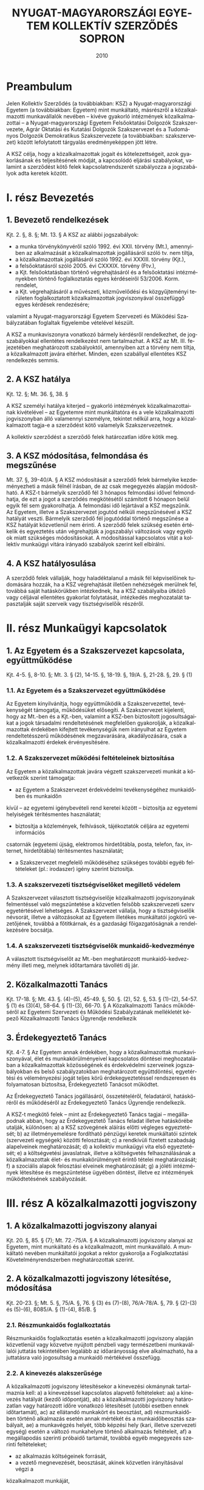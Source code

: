 #+OPTIONS: ':nil *:t -:t ::t <:t H:3 \n:nil ^:t arch:headline
#+OPTIONS: author:nil broken-links:nil c:nil creator:nil
#+OPTIONS: d:(not "LOGBOOK") date:t e:t email:nil f:t inline:t num:nil
#+OPTIONS: p:nil pri:nil prop:nil stat:t tags:t tasks:t tex:t
#+OPTIONS: timestamp:t title:t toc:t todo:t |:t
#+TITLE: NYUGAT-MAGYARORSZÁGI EGYETEM KOLLEKTÍV SZERZŐDÉS SOPRON
#+DATE: 2010
#+AUTHOR: Kalicz Péter
#+EMAIL: kaliczp@barackalma.t.hu
#+LANGUAGE: hu
#+SELECT_TAGS: export
#+EXCLUDE_TAGS: noexport
#+CREATOR: Emacs 26.1 (Org mode 9.1.9)

* Preambulum

Jelen Kollektív Szerződés (a továbbiakban: KSZ) a Nyugat-magyarországi
Egyetem (a továbbiakban: Egyetem) mint munkáltató, másrészről a
közalkalmazotti munkavállalók nevében – kivéve gyakorló intézmények
közalkalmazottai – a Nyugat-magyarországi Egyetem Felsőoktatási
Dolgozók Szakszervezete, Agrár Oktatási és Kutatási Dolgozók
Szakszervezet és a Tudományos Dolgozók Demokratikus Szakszervezete (a
továbbiakban: szakszervezet) között lefolytatott tárgyalás
eredményeképpen jött létre.

A KSZ célja, hogy a közalkalmazottak jogait és kötelezettségeit, azok
gyakorlásának és teljesítésének módját, a kapcsolódó eljárási
szabályokat, valamint a szerződést kötő felek kapcsolatrendszerét
szabályozza a jogszabályok adta keretek között.

* I. rész Bevezetés
** 1. Bevezető rendelkezések
Kjt. 2. §, 8. §; Mt. 13. §
A KSZ az alábbi jogszabályok:

- a munka törvénykönyvéről szóló 1992. évi XXII. törvény (Mt.),
  amennyiben az alkalmazását a közalkalmazottak jogállásáról szóló
  tv. nem tiltja,
- a közalkalmazottak jogállásáról szóló 1992. évi XXXIII. törvény
  (Kjt.),
- a felsőoktatásról szóló 2005. évi CXXXIX. törvény (Ftv.),
- a Kjt. felsőoktatásban történő végrehajtásáról és a felsőoktatási
  intézményekben történő foglalkoztatás egyes kérdéseiről
  53/2006. Korm. rendelet,
- a Kjt. végrehajtásáról a művészeti, közművelődési és közgyűjteményi
  területen foglalkoztatott közalkalmazottak jogviszonyával összefüggő
  egyes kérdések rendezésére;

valamint a Nyugat-magyarországi Egyetem Szervezeti és Működési
Szabályzatában foglaltak figyelembe vételével készült.

A KSZ a munkaviszonyra vonatkozó bármely kérdésről rendelkezhet, de
jogszabályokkal ellentétes rendelkezést nem tartalmazhat. A KSZ az
Mt. III. fejezetében meghatározott szabályoktól, amennyiben azt a
törvény nem tiltja, a közalkalmazott javára eltérhet. Minden, ezen
szabállyal ellentétes KSZ rendelkezés semmis.

** 2. A KSZ hatálya

Kjt. 12. §; Mt. 36. §, 38. §

A KSZ személyi hatálya kiterjed – gyakorló intézmények
közalkalmazottainak kivételével – az Egyetemre mint munkáltatóra és a
vele közalkalmazotti jogviszonyban álló valamennyi személyre, tekintet
nélkül arra, hogy a közalkalmazott tagja-e a szerződést kötő
valamelyik Szakszervezetnek.

A kollektív szerződést a szerződő felek határozatlan időre kötik meg.

** 3. A KSZ módosítása, felmondása és megszűnése
Mt. 37. §, 39-40/A. §
A KSZ módosítását a szerződő felek bármelyike kezdeményezheti a másik félnél írásban, de
az csak megegyezés alapján módosítható.
A KSZ-t bármelyik szerződő fél 3 hónapos felmondási idővel felmondhatja, de ezt a jogot a
szerződés megkötésétől számított 6 hónapon belül egyik fél sem gyakorolhatja. A felmondási
idő lejártával a KSZ megszűnik.
Az Egyetem, illetve a Szakszervezet jogutód nélküli megszűnésével a KSZ hatályát veszti.
Bármelyik szerződő fél jogutóddal történő megszűnése a KSZ hatályát közvetlenül nem érinti.
A szerződő felek szükség esetén értékelik és egyeztetés után végrehajtják a jogszabályi
változások vagy egyéb ok miatt szükséges módosításokat.
A módosítással kapcsolatos vitát a kollektív munkaügyi vitára irányadó szabályok szerint kell
elbírálni.

** 4. A KSZ hatályosulása
A szerződő felek vállalják, hogy haladéktalanul a másik fél képviselőinek tudomására hozzák,
ha a KSZ végrehajtását illetően nehézségek merülnek fel, továbbá saját hatáskörükben
intézkednek, ha a KSZ szabályaiba ütköző vagy céljával ellentétes gyakorlat folytatását,
intézkedés meghozatalát tapasztalják saját szerveik vagy tisztségviselőik részéről.

* II. rész Munkaügyi kapcsolatok
** 1. Az Egyetem és a Szakszervezet kapcsolata, együttműködése
Kjt. 4-5. §, 8-10. §; Mt. 3. § (2), 14-15. §, 18-19. §, 19/A. §, 21-28. §, 29. § (1)
*** 1.1. Az Egyetem és a Szakszervezet együttműködése
Az Egyetem kinyilvánítja, hogy együttműködik a Szakszervezettel, tevékenységét támogatja,
működésüket elősegíti.
A Szakszervezet kijelenti, hogy az Mt.-ben és a Kjt.-ben, valamint a KSZ-ben biztosított
jogosultságaikat a jogok társadalmi rendeltetésének megfelelően gyakorolják, a
közalkalmazottak érdekében kifejtett tevékenységük nem irányulhat az Egyetem
rendeltetésszerű működésének megzavarására, akadályozására, csak a közalkalmazotti
érdekek érvényesítésére.

*** 1.2. A Szakszervezet működési feltételeinek biztosítása
Az Egyetem a közalkalmazottak javára végzett szakszervezeti munkát a következők szerint
támogatja:
- az Egyetem a Szakszervezet érdekvédelmi tevékenységéhez munkaidőben és munkaidőn
kívül – az egyetemi igénybevételi rend keretei között – biztosítja az egyetemi helyiségek
térítésmentes használatát;
- biztosítja a közlemények, felhívások, tájékoztatók céljára az egyetemi információs
csatornák (egyetemi újság, elektromos hirdetőtábla, posta, telefon, fax, internet,
hirdetőtábla) térítésmentes használatát;
- a Szakszervezet megfelelő működéséhez szükséges további egyéb feltételeket (pl.: irodaszer) igény szerint biztosítja.
*** 1.3. A szakszervezeti tisztségviselőket megillető védelem
A Szakszervezet választott tisztségviselője közalkalmazotti jogviszonyának felmentéssel való
megszüntetése a közvetlen felsőbb szakszervezeti szerv egyetértésével lehetséges. A
Szakszervezet vállalja, hogy a tisztségviselők névsorát, illetve a változásokat az Egyetem
illetékes munkáltatói jogkörű vezetőjének, továbbá a főtitkárnak, és a gazdasági
főigazgatóságnak a rendelkezésére bocsátja.
*** 1.4. A szakszervezeti tisztségviselők munkaidő-kedvezménye
A választott tisztségviselőt az Mt.-ben meghatározott munkaidő-kedvezmény illeti meg,
melynek időtartamára távolléti díj jár.

** 2. Közalkalmazotti Tanács
Kjt. 17-18. §; Mt. 43. §. (4)-(5), 45-49. §, 50. §. (2), 52. §, 53. § (1)-(2), 54-57. § (1) és (3)(4), 58-64. § (1)-(3), 66-70. §
A Közalkalmazotti Tanács működéséről az Egyetemi Szervezeti és Működési Szabályzatának
mellékletét képező Közalkalmazotti Tanács Ügyrendje rendelkezik

** 3. Érdekegyeztető Tanács
Kjt. 4-7. §
Az Egyetem annak érdekében, hogy a közalkalmazottak munkaviszonyával, élet és
munkakörülményeivel kapcsolatos döntései meghozatalában a közalkalmazottak
közösségének és érdekvédelmi szerveinek jogszabályokban és belső szabályzatokban
meghatározott együttdöntési, egyetértési és véleményezési jogát teljes körű
érdekegyeztetéssel rendszeresen és folyamatosan biztosítsa, Érdekegyeztető Tanácsot
működtet.

Az Érdekegyeztető Tanács jogállásáról, összetételéről, feladatáról, hatásköréről és
működéséről az Érdekegyeztető Tanács Ügyrendje rendelkezik.


A KSZ-t megkötő felek – mint az Érdekegyeztető Tanács tagjai – megállapodnak abban, hogy
az Érdekegyeztető Tanács feladat illetve hatáskörébe utalják, különösen:
a) a KSZ szövegének aláírás előtti végleges egyeztetését;
b) az illetményemelésre fordítható pénzügyi keretek munkáltatói szintek (szervezeti
egységek) közötti felosztását;
c) a rendkívüli fizetett szabadság alapelveinek meghatározását;
d) a kollektív munkaügyi vita első egyeztetését;
e) a költségvetési javaslatnak, illetve a költségvetés felhasználásának a
közalkalmazottak élet- és munkakörülményeit érintő tételei meghatározását;
f) a szociális alapok felosztási elveinek meghatározását;
g) a jóléti intézmények létesítése és megszüntetése ügyében döntést, illetve ez
intézmények működtetésének szabályozását.

* III. rész A közalkalmazotti jogviszony
** 1. A közalkalmazotti jogviszony alanyai
Kjt. 20. §, 85. § (7); Mt. 72.-75/A. §
A közalkalmazotti jogviszony alanyai az Egyetem, mint munkáltató és a közalkalmazott, mint
munkavállaló. A munkáltató nevében munkáltatói jogokat a rektor gyakorolja a
Foglalkoztatási Követelményrendszerben meghatározottak szerint.

** 2. A közalkalmazotti jogviszony létesítése, módosítása
Kjt. 20-23. §; Mt. 5. §, 75/A. §, 76. § (3) és (7)-(8), 76/A-78/A. §, 79. § (2)-(3) és (5)-(6), 8085/A. § (1)-(4), 85/B. §
*** 2.1. Részmunkaidős foglalkoztatás
Részmunkaidős foglalkoztatás esetén a közalkalmazotti jogviszony alapján közvetlenül vagy
közvetve nyújtott pénzbeli vagy természetbeni munkavállalói juttatás tekintetében legalább az
időarányosság elve alkalmazható, ha a juttatásra való jogosultság a munkaidő mértékével
összefügg.
*** 2.2. A kinevezés alakszerűsége
A közalkalmazotti jogviszony létesítésekor a kinevezési okmánynak tartalmaznia kell:
a) a kinevezéssel kapcsolatos alapvető feltételeket:
aa) a kinevezés hatályát (kezdő időpontját),
ab) a közalkalmazotti jogviszony határozatlan vagy határozott időre vonatkozó
létesítését (utóbbi esetben ennek időtartamát),
ac) az ellátandó munkakört és beosztást,
ad) részmunkaidőben történő alkalmazás esetén annak mértékét és a munkaidőbeosztás szabályait,
ae) a munkavégzés helyét, több képzési hely (kari, illetve szervezeti egység) esetén a
változó munkahelyre történő alkalmazás feltételeit,
af) a megállapodás szerinti próbaidő tartamát, továbbá egyéb megegyezés szerinti
feltételeket;
- az alkalmazás költségeinek forrását,
- a vezető megnevezését, beosztását, akinek közvetlen irányításával végzi a
közalkalmazott munkáját,
- a munkaidőt és annak szabályait,
- esetleges szakmai követelményekre vonatkozó megállapodást,
- azon foglalkoztatási feltételeket, amit a felek fontosnak tartanak,
- szerződéskötés dátumát, a szerződő felek aláírását.
a közalkalmazotti jogviszonyban töltött idő megállapítását;
a közalkalmazott Kjt. szerinti besorolását;
a munkaköri besorolás szerint járó illetmény és illetménypótlék(ok) megállapítását;
a jogorvoslat lehetőségére történő felhívást.
A kinevezéssel egyidejűleg a munkáltató a közalkalmazottat tájékoztatja:
- az irányadó munkarendről,
- a munkabér egyéb elemeiről,
- a bérfizetés napjáról,
- a munkába lépés napjáról,
- a rendes szabadság mértékének számítási módjáról és kiadásának, illetve a munkáltatóra
és a közalkalmazottra irányadó felmentési idő megállapításának szabályairól, valamint
arról, hogy a munkáltató Kollektív Szerződés hatálya alá tartozik-e.
Az előírt tájékoztatást a kinevezést követő 30 napon belül köteles átadni a közalkalmazott
részére. Ez a tájékoztatás a Kollektív Szerződésre való hivatkozással is biztosítható.
A kinevezést a munkáltatói jogkör gyakorlója és a közalkalmazott írja alá.
A kinevezéshez mellékelni kell a közalkalmazott feladatait részletező munkaköri leírást,
melyet a munkáltató nevében a szervezeti egység vezetője készít el, valamint további
jogviszony esetén a bejelentési nyilatkozatot is.
Az Egyetem által alkalmazott kinevezések mintáit a KSZ 1. sz. melléklete, a munkaköri leírás
mintáját a KSZ 3. sz. melléklete tartalmazza.
*** 2.3. A közalkalmazotti jogviszonnyal kapcsolatos írásbeli nyilatkozatok
a) Az Egyetemnek írásba kell foglalnia az alábbiakat:
- a munkakörbe nem tartozó munkavégzés elrendelését és díjazásának feltételeit (pl.: belső
helyettesítés),
- az Egyetem intézményén belüli más munkakörbe történő beosztást (átirányítást), amely
nem haladhatja meg naptári évenként a 44 napot, illetve összeszámítva az Mt. 105. §,
106. § és a 150. § (1) szakaszain alapuló intézkedések időtartamát, a 110 munkanapot,
- az állandó munkahelyen kívüli és
- más munkáltatónál történő munkavégzés elrendelését,
- a túlmunka, a készenlét és az ügyelet elrendelését,
- a pihenőnapon és munkaszüneti napon történő munkavégzés elrendelését, kivéve a
folytonos üzemű munkahelyeken (pl. porta szolgálat),
- minden olyan munkavégzés elrendelését, amelynek teljesítéséért a felek anyagi
juttatásban állapodnak meg, illetve amelyért az Egyetem díjazást, juttatást biztosít,
- az Egyetem valamennyi nyilatkozatát a közalkalmazott kérésére vagy jogszabály előírása
alapján.

b) A közalkalmazottnak írásba kell foglalnia az alábbi fontosabb nyilatkozatokat:
- összeférhetetlenségi nyilatkozatot (KSZ 5. sz. melléklet),
- az egyetemi tulajdonú eszközök kölcsönzésére vonatkozó kérelmet,
- a közalkalmazott jogviszonya megszüntetésére irányuló bejelentését, illetve kérelmét,
melyet azonban nem köteles indokolni.
*** 2.4. Külföldi állampolgárok foglalkoztatása
8/1999.(XI. 10.) SzCsM rendelet
Külföldi állampolgár a jogszabályban foglaltak alapján – a kivételektől eltekintve – csak
engedély alapján foglalkozatható.
A foglalkoztatás engedélyeztetését, valamint az eljárás ügyrendjét részleteiben a fent
hivatkozott jogszabály határozza meg, amelynek betartása, illetve betartatása - különösen az
engedélyeztetési határidőkre vonatkozóan – valamennyi külföldi munkavállalót foglalkoztató
munkáltatói jogkörű vezető felelőssége.

** 3. A közalkalmazotti jogviszony megszűnése ill. megszüntetése
Kjt. 25-38/A. §; Mt. 86/B-86/D. §, 87. § (2)-(3), 89. § (7), 90. §, 93. § (3)-(4), 94. §, 97. §, 98.
§ (2)-(4)
*** 3.1. A jogviszony megszűnésének esetei
A közalkalmazotti jogviszony a Kjt. 25. § (1) bekezdés a)-e) pontjai szerint szűnik meg és a
Kjt. 25. § (2) bekezdés a)-h) pontjai szerint szüntethető meg.
*** 3.2. Felmentés
A felmentést megelőzően a közalkalmazottal nyugellátási jogosultságának megszerzése előtt
1 évvel a munkáltatói jogkör gyakorlója megbeszélést kezdeményez. Ennek során
kölcsönösen tájékoztatják egymást a jogviszonyt érintő további elképzeléseikről.
Ha a közalkalmazott felmentésének indoka a közalkalmazott munkavégzésével vagy
magatartásával összefüggésben a munkaköri feladatainak ellátására való tartós
alkalmatlansága, vagy nem megfelelő munkavégzése, a felmentés előtt lehetőséget kell adni
számára a vele szemben felhozott kifogások elleni védekezésre, kivéve, ha az eset összes
körülményeiből következően ez a munkáltatótól nem várható el. Ennek megfelelően az
Egyetem a felmentés előtt legalább 10 nappal korábban köteles a közalkalmazottal írásban
közölni a kifogásait. A közalkalmazott a közöléstől számított 8 napon belül védekezést
terjeszthet elő. A felmentési eljárásban a Szakszervezet képviselheti tagját.
Felmentés esetén a felmentési idő legalább 60 nap, de a 8 hónapot nem haladhatja meg. A
felmentési idő
a) öt évet el nem érő jogviszony esetén 60 nap + 1 hónap;
b) öt év után 60 nap + 2 hónap;
c) tíz év után 60 nap + 3 hónap;
d) tizenöt év után 60 nap + 4 hónap;
e) húsz év után 60 nap + 5 hónap;
f) huszonöt év után 60 nap + 6 hónap;
g) harminc év után 60 nap + 6 hónap.


*** 3.3. Korengedményes nyugdíjazás
181/1996. (XII. 6.) Korm. rendelet
Intézményi érdek esetén, amennyiben forrás biztosítható, a munkáltatói jogkört gyakorló
vezető a közalkalmazottal megállapodhat korengedményes nyugdíjazásról.

*** 3.4. Prémiumévek program
2004. évi CXXII. tv.; Kjt. 25. § (1) bekezdés e) pont

** 4. A munkavégzés szabályai
Kjt. 39-44. §, 54. §; Mt. 83/A, 102-106. §, 107. §, 110-116. §, 129/A.§
*** 4.1. A jelenlét igazolása
Az Egyetem szervezeti egységeinél a közalkalmazottnak a munkahelyén való megjelenését,
illetve a munkahelyről való távolmaradást (szabadság, betegség stb.) jelenléti íven kell
vezetni, nyilvántartani, feltüntetve a munkahelyen való megjelenés és távozás időpontját is.
*** 4.2. Munkakörön és szokásos munkavégzési helyen kívüli munkavégzés
Mt. 83/A. §, 105-106. §
Az átirányítás és helyettesítés alapján történő munkavégzés időtartama nem haladhatja meg
naptári évenként a 44 munkanapot. Egy naptári éven belül az átirányítás, helyettesítés,
kiküldetés, kirendelés és a más munkáltatónál történő munkavégzés együttes időtartama a
110 munkanapot nem haladhatja meg.
*** 4.3. Munkaköri leírás
A szervezeti egység vezetője köteles az irányítása alá tartozó valamennyi közalkalmazott
részére a munkaköri leírást elkészíteni, melyet a munkáltatói jogkörű vezető hagy jóvá. A
munkaköri leírásban foglaltak tudomásulvételét a közalkalmazott aláírásával igazolja és
részére egy példányt át kell adni. A munkaköri lírás mintája a KSZ 3. sz. melléklete
tartalmazza.
*** 4.4. Képzés, továbbképzés, tanulmányi szerződés
Mt. 110-116. §
Az Egyetem szakember utánpótlásának biztosítása és fejlesztése érdekében – a jogszabályok
és a költségvetési lehetőségek keretei között - támogatja a vele közalkalmazotti
jogviszonyban álló közalkalmazottak szakmai, tudományos, idegen nyelvi képzését,
továbbtanulását, tovább-képzését és átképzését.

A közalkalmazottat csak munkakörének és beosztásának megfelelő továbbképzésre lehet
kötelezni.
A közalkalmazott köteles a munkáltató által kijelölt tanfolyamon, továbbképzésen részt
venni és a vizsgákat letenni, kivéve, ha ez a személyi és családi körülményeire tekintettel, reá
aránytalanul sérelmes. Ilyen aránytalan sérelemnek minősül és a közalkalmazott kizárólagos
hozzájárulásával kötelezhető vizsga letételével járó továbbképzésen való részvételre:
a) az, akinek öregségi nyugdíjra való jogosultsága megszerzéséig kevesebb mint 5 év van
hátra,
b) a terhes nő,
c) az anya, aki 1 évesnél fiatalabb gyermeket nevel,
d) az, aki 2 vagy több 16 évesnél fiatalabb gyermeket nevel és az Mt. alapján ezért
pótszabadságra jogosult.
Az Egyetem elősegíti a közalkalmazott munkakörével összefüggő képzésben, illetve
továbbképzésben való részvételét.
Tanulmányi szerződés csak abban az esetben köthető, amennyiben azt az Egyetem érdeke
indokolja, és az álláshely betöltése szakképzett személlyel nem biztosítható.
Tanulmányi szerződést a munkáltató nevében csak a munkáltatói jogkörű vezető köthet. A
támogatás mértékét – a pénzügyi lehetőségek függvényében – a munkáltatói jogkörű vezető
határozza meg. A közalkalmazottat vizsgánként négy munkanap szabadidő illeti meg,
amelyből két napra távolléti díj jár, a másik két nap nem fizetett igazolt távollét.
Diplomamunka elkészítéséhez tíz munkanap szabadidő jár, távolléti díj mind a tíz
munkanapra fizetendő. A vizsga napja a munkaidő kedvezménybe beszámít.
Amennyiben a munkáltató a munkakör betöltéséhez szükséges képzettségen felül
továbbképzésre kötelezi a közalkalmazottat, továbbá jogszabály időszakonként továbbképzést
rendel el, nem köthető tanulmányi szerződés és a költségeket a munkáltató köteles fedezni.
*** 4.5. Fizetés nélküli szabadság, kiküldetés, külföldi ösztöndíj
Mt. 107. §, 137-140. §
A közalkalmazott írásbeli kérelmére, méltányolható egyéni és családi körülményeire
tekintettel a munkáltatói jogkör gyakorlója engedélyezhet fizetés nélküli szabadságot.
A három hónapnál rövidebb, az Egyetem által jóváhagyott külföldi kiküldetés munkában
töltött időnek számít. Ennek időtartamára a közalkalmazott mentesül a munkahelyén
végzendő feladatok alól. Erre az időre a közalkalmazottat havi alapilletménye és pótlékai – a
vezetői és veszélyességi pótlékok kivételével – illeti meg.
Három hónapot meghaladó, de egy évnél rövidebb időtartamú, az Egyetem által jóváhagyott
külföldi kiküldetés esetén a munkavégzés helyének a külföldi intézmény minősül. A
kiküldetés idejére a közalkalmazott kinevezését ideiglenesen módosítani kell. Ennek alapján
részére havi alapilletményének és pótlékainak (vezető és veszélyességi pótlék kivételével) 50
%-a folyósítható.
Egy évet meghaladó külföldi kiküldetés esetén a közalkalmazott nem jogosult díjazásra.

Ha a közalkalmazott az Egyetem támogatásával állam- és kormányközi egyezmény, magyar
állami ösztöndíj, illetve nemzetközi szervezet vagy más külföldi szerv által biztosított
keretből három hónapot meg nem haladó időtartamú ösztöndíjas tanulmányúton vesz részt,
részére havi alapilletményét és pótlékait (vezetői és veszélyességi pótlék kivételével) kell
megállapítani.
A 3-12 hónap időtartamú ösztöndíjas tanulmányút esetén havi alapilletményének és
pótlékainak (kivéve a vezetői- és a veszélyességi pótlékot) 50 %-a folyósítható.
Az egy évet meghaladó ösztöndíjas tanulmányút esetén a közalkalmazott nem jogosult
díjazásra.

*** 4.6. Véradás
Mentesül a közalkalmazott a munkavégzési kötelezettség alól a véradás napján. Ezen
túlmenően évente két vagy több véradás esetén egy nap szabadság jár, amelyet igazolni kell a
véradó igazolvánnyal, vagy egyéb, a Véradó Állomás által kiállított igazolással.

*** 4.7. Összeférhetetlenség a közalkalmazotti jogviszonyban; a munkavégzésre irányuló további jogviszony
Kjt. 41-44. §; Ftv. 121. § (8) bekezdés

Jelen fejezet alkalmazása szempontjából munkavégzésre irányuló további jogviszony minden
olyan jogviszony, amelyet a közalkalmazott közalkalmazotti jogviszonya mellett munkavégzés
céljából létesít: munkaviszony (közalkalmazotti, köztisztviselői, szolgálati, stb. jogviszony)
vállalkozás, megbízás, munkavégzéssel járó tagsági viszony.

1. A közalkalmazott nem létesíthet munkavégzésre irányuló további jogviszonyt, ha az a közalkalmazotti jogviszony alapján betöltött munkakörével összeférhetetlen.
2. A magasabb vezető, vezető, továbbá a pénzügyi kötelezettségvállalásra jogosult
közalkalmazott munkakörével, vezető megbízásával összeférhetetlen, 
  a) ha közeli hozzátartozójával [Mt. 139. § (2) bekezdés] irányítási
     (felügyeleti), ellenőrzési vagy elszámolási kapcsolatba kerülne;
  b) a munkáltató tevékenységével azonos, vagy ahhoz hasonló
     tevékenységet is végző (Alapító Okiratban felsorolt alap- és
     kiegészítő tevékenységek) vagy az intézménnyel gazdasági
     kapcsolatban álló gazdasági társaságban betöltött vezető
     tisztségviselői, felügyelő bizottsági tagság.
3. A magasabb vezető, valamint a vezető megbízással rendelkezők és
   ezek közeli hozzátartozói nem tölthetnek be olyan intézményi
   társaságban (egyetem által alapított vagy részvételével működő
   gazdasági társaság) vezető tisztségviselői feladatot, nem lehetnek
   tagjai a felügyelő bizottságnak, nem láthatnak el könyvvizsgálói
   feladatot, amelyet a felsőoktatási intézmény hozott létre, illetve
   amelyben részesedéssel rendelkezik.
4. Az intézményben – a 2. b. ponttól eltérően és a 3. pontban előírt
   korlátozás megtartása mellett – a magasabb vezető és a vezető
   megbízásával nem összeférhetetlen a gazdasági társaságban betöltött
   igazgatósági, felügyelő bizottsági tagság.
5. A 2. b. pontjától eltérően a kutatás-fejlesztésről és a
   technológiai innovációról szóló törvény szerinti költségvetési
   kutatóhely által foglalkoztatott közalkalmazott a hasznosító
   vállalkozásnak – a munkáltató előzetes írásbeli hozzájárulásával –
   tagja vagy vezető tisztségviselője lehet, illetve azzal
   munkavégzésre irányuló további jogviszonyt létesíthet.
6. Az Egyetem a vele közalkalmazotti jogviszonyban álló
   közalkalmazottal munkaköri feladatai ellátására munkavégzésre
   irányuló további jogviszonyt nem létesíthet. Az Egyetemen oktatói,
   kutatói, tanári munkakörben közalkalmazotti jogviszonnyal
   rendelkező oktatóval az Egyetem más Karán oktatói, kutatói, tanári
   munkakörben, munkavégzésre irányuló további közalkalmazotti
   jogviszony nem létesíthető.
7. Az Egyetem által fenntartott közoktatási intézmény – mint önálló
   jogi személy – alkalmazottai létesíthetnek munkavégzésre irányuló
   további jogviszonyt az Egyetem szervezeti egységeinél, amennyiben
   az egyéb feltételeknek a foglalkoztatásuk megfelel.
8. A munkaidőt érintő összeférhetetlenség esetei:
a) amennyiben a közalkalmazott munkaideje a közalkalmazotti jogviszonyban és a
munkavégzésre irányuló további jogviszonyban - részben vagy egészben - azonos időtartamra
esik, munkavégzésre irányuló további jogviszony csak a munkáltatói jogkörű vezető előzetes
írásbeli hozzájárulásával létesíthető. A hozzájárulás megtagadásával szemben munkaügyi
jogvita nem kezdeményezhető;
b) a közalkalmazott munkaidejét nem érintő munkavégzésre irányuló további jogviszony
   létesítését – a tudományos, oktatói, m vészeti, lektori, szerkeszt i, valamint jogi oltalom alá
    es szellemi tevékenység, továbbá a közérdek önkéntes tevékenység kivételével – 
    köteles a munkáltatói jogkörű vezetőnek előzetesen írásban bejelenteni, aki
    összeférhetetlenség esetén a további jogviszony létesítését megtiltja. Az Egyetemnek a
    munkavégzésre irányuló további jogviszony létesítését megtiltó intézkedése ellen – ebben az
    esetben – munkaügyi jogvita kezdeményezhető.
9. A közalkalmazott jogviszonyával a jogszabályban meghatározottakon túl
   összeférhetetlennek minősül:
- az olyan munkavégzésre irányuló további jogviszony, amelyben az Egyetem szolgálati
(üzleti) titkait képező módszerek, eljárások, ismeretek (know-how) egyéni haszon érdekében
történt alkalmazására kerülhet sor;
- Egyetemi oktató, kutató, tanár részéről magánszemélyként vagy gazdasági társaság
tagjaként ellenszolgáltatásért az általa oktatott hallgatóinak vizsgára és egyéb számonkérésre
való felkészítése,
-közalkalmazottnak az intézmény hallgatóival bármiféle kereskedelmi tevékenység folytatása,
- hallgató igénybevétele bármilyen otthoni (magán), a közalkalmazotti jogviszonytól független
munkára,
- a közalkalmazott munkakörével összeférhetetlen minden olyan további jogviszony, melyet az
egyetemmel gazdasági kapcsolatban álló gazdasági társaságnál üzletvezetésre jogosult tagi,
ügyvezetői jogviszonyban végez, feltéve, hogy az egyetem által és a gazdasági társaság által
végzett alaptevékenységek megegyeznek,
- közalkalmazott részéről olyan tevékenység folytatása, amely sérti az Egyetem jó hírnevét és
üzleti érdekét,
10. Eljárási szabályok:
A közalkalmazott a jogviszony, vezetői megbízás létesítésekor köteles a mellékletben található
összeférhetetlenségi nyilatkozatot kitölteni. A közalkalmazott a jogviszony fennállása alatt 3
napon belül köteles írásban bejelenteni a munkáltatói jogkör gyakorlójának, ha vele szemben
törvényben, vagy a kollektív szerződésben meghatározott összeférhetetlenségi ok merül fel,
illetve, ha a közalkalmazotti jogviszonyának fennállása alatt összeférhetetlenségi helyzetbe
kerül, vagy az összeférhetetlenségi nyilatkozat tartalmában bármilyen változás adódik.

Az összeférhetetlenségi nyilatkozat kitöltése a közalkalmazotti
jogviszony, vezetői megbízás létesítésének feltétele. Az
összeférhetetlenségi nyilatkozatban közöltek tartalmáért a közalkalmazott fegyelmi
felelősséggel tartozik.

Az összeférhetetlenséget a munkáltatói jogkör gyakorlója köteles
kivizsgálni és az összeférhetetlenség fennállása, illetőleg az
összeférhetetlenségről való tudomásszerzéstől számított öt munkanapon
belül a közalkalmazottat az összeférhetetlenség megszüntetésére
írásban felszólítani.

Ha a közalkalmazott a 7.b. pont szerinti megtiltás, illetőleg a
munkáltatói felszólítás kézhezvételét követ harminc napon belül az
összeférhetetlenséget nem szünteti meg, a közalkalmazotti jogviszonyt
az Mt. 10. § (1) bekezdés alapján azonnali hatállyal meg kell
szüntetni.

Ha az összeférhetetlenség a magasabb vezetői, vezetői megbízással
összefüggésben áll fenn, és az összeférhetetlenséget a munkáltató
tudomásszerzését követő felszólítás kézhezvételétől számított harminc
napon belül a közalkalmazott nem szünteti meg, a munkáltató köteles a
magasabb vezető, illetve vezető megbízást az Mt. 10. § (1)
bekezdésének megfelelő alkalmazásával visszavonni.

A munkavégzésre irányuló további jogviszony nyilvántartásáról a munkáltatói jogkör gyakorlójának kell gondoskodnia. A nyilvántartás egyik példányát a Gazdasági Főigazgatóságra
meg kell küldeni, szükség szerint aktualizálni (összeférhetetlenségi vizsgálat miatt).

Az összeférhetetlenségi nyilatkozat mintáját a KSZ. 5. sz. melléklete tartalmazza.

11. Hatálybalépés:
A kollektív szerződés jelen módosítása a hatálybalépésétől (2009. október. 7.) számítottan új
munkakör, vagy vezetői, magasabb vezetői megbízást betöltése esetén alkalmazandó.
*** 4.8. A fegyelmi felelősség
Kjt. 45-53. §
Amennyiben a rektor egyetemi vagy főiskolai tanár ellen indít fegyelmi eljárást, azt a
felügyeleti szerv útján a kinevezőnek köteles bejelenteni. Azt is be kell jelenteni, ha a
fegyelmi eljárás alá vont egyetemi/főiskolai tanár felfüggesztése szükségessé vált. Mindezen
esetekben a Fegyelmi Tanács tárgyalására meg kell hívni a kinevezőt is, aki megbízottja útján
megfigyelőként részt vehet a Fegyelmi Tanács tárgyalásán.

** 5. A munkaidő és pihenőidő
Kjt. 55. §; Mt. 117. §, 118-126. §;
*** 5.1. A munkaidő, annak beosztása és a pihenőidő
A közalkalmazottak, ha a KSZ kivételt nem tesz, általában heti 40 órában, öt napos
munkarend szerint, egyműszakos osztatlan munkaidő beosztásban dolgoznak.
Az Egyetem általános munkarenden belüli munkaidő beosztását, valamint az általánostól
eltérő munkaidő beosztásban foglalkoztatottak, illetve az így dolgozó szervezeti egységek
munkarendjét a KSZ 8. sz. melléklete tartalmazza.

Az oktatói, kutatói és tanári munkakörben dolgozók kéthavi munkaidőkeretben dolgoznak. A
munkaidőkeret beosztását a munkáltatói jogkörű vezető állapítja meg. A Foglalkoztatási
Követelményrendszer alapján, a kari sajátosságok figyelembe vételével, a munkáltatói jogkör
gyakorlója határozza meg, hogy az oktatói, kutatói, tanári munkakörben foglalkoztatottak a
felsőoktatási törvényben meghatározott kötelezettségek teljesítése érdekében munkaidejükből
mennyi időt kötelesek a munkaköri leírásban meghatározott feladatok ellátásával a
felsőoktatási intézményben tölteni.
Az egyetemen ellátandó feladatok időpontját és időtartamát az órarendi beosztás, a
számonkérések és konzultációk időpontja, a laboratóriumi, könyvtári, számítógép kapacitás és
egyéb szolgáltatásokra figyelemmel a szervezeti egység vezetője határozza meg.
A megszakítás nélküli munkarendben dolgozók, valamint a karok Tanulmányi
Osztályán/Csoportján, valamint a könyvtárban dolgozó közalkalmazottak kéthavi
munkaidőkeretben dolgoznak, a munkaidőkeret beosztását a munkáltatói jogkörű vezető
állapítja meg.
Munkaidőkeret alkalmazása esetén a munkaidőkeret kezdő és befejező időpontját meg kell
határozni és erről a munkavállalót írásban tájékoztatni kell. Írásbelinek minősül ebből a
szempontból a tájékoztatás, ha azt a munkáltatónál a helyben szokásos módon közzéteszik.
A megbízott magasabb vezető és vezető vezetői megbízásából fakadó feladatait kötetlen
munkaidőben látja el.
Az étkezés munkaidőn belül biztosított, a rendelkezésre álló munkaközi szünet 30 perc.
*** 5.2. Szabadság és annak kiadása
Kjt. 16. §, 56-58 §; Mt. 130. §, 132. § (1)-(3) és (7), 133-140. §
Az oktató, kutató és tanári munkakörben foglalkoztatott közalkalmazottak szabadságát
elsősorban július és augusztus hónapban, továbbá a téli és tavaszi szünetben, a
vizsgaidőszakban (amennyiben az oktatónak nincsenek vizsgáztatási feladatai) kell kiadni.
A szabadságok kiadására minden évben szabadságolási ütemtervet kell minden szervezeti
egységnek készíteni, amelyet a munkáltatói jogkör gyakorlója hagy jóvá.
A közalkalmazottak által igénybe vehető szabadság táblázatszerű felsorolását a KSZ 6. sz.
melléklete tartalmazza.
*** 5.3. Rendkívüli munkavégzés
Mt. 126-129. §
A munkáltató a munkavállalót különösen indokolt esetben, a szervezeti egység vezető
javaslatára, rendkívüli munkavégzésre kötelezheti. A rendkívüli munkavégzést a munkáltatói
jogkörű vezetőnek kell elrendelni. Az elrendelést a munkavállaló kérésére írásba kell foglalni.
Különösen indokolt esetnek minősül többek között:
- üzemzavar elhárítása;
- rendezvények szervezése;
- nyári kollégiumi elszállásolás;
- leltározás;
- felvételi és vizsgaidőszak;
- jelentések, költségvetés, beszámolók, havi illetményszámfejtés elkészítése.

Rendkívüli munkavégzésnek minősül
- a munkaidő beosztástól eltérő,
- a munkaidőkereten felüli munkavégzés.
Munkaszüneti napra [Mt. 125. § (3) bekezdés] rendkívüli munkavégzés csak a megszakítás
nélküli munkarendben foglalkoztatottaknál rendelhető el.
Elemi kár, baleset, továbbá az életet, egészséget, testi épséget fenyegető közvetlen és súlyos
veszély megelőzésére, illetve elhárítására a rendkívüli munkavégzés bármely munkakörben,
előzetes jóváhagyás, egyeztetés nélkül elrendelhető.
Nem túlmunka, ha a munkavállaló az engedélyezett távollét idejét a munkáltatóval történt
megállapodás alapján ledolgozza.
Az elrendelhető túlmunka felső határa naptári évenként 300 óra.
*** 5.4. A munkáltató nyilvántartási kötelezettsége
Kjt. 83/B-83/D. §; Mt. 140/A. §; Kjt. 5. sz. melléklet, Ftv. 2. sz. melléklet
A munkáltató köteles nyilvántartani a közalkalmazottak rendes és rendkívüli munkaidejével,
ügyeletével, készenlétével, szabadságának kiadásával, valamint az egyéb munkaidőkedvezményével kapcsolatos adatokat.
A munkáltató ugyancsak köteles nyilvántartani a közalkalmazottak Kjt. 5. sz. és az Ftv. 2. sz.
mellékletében előírt adatait.

** 6. Előmeneteli és illetményrendszer
*** 6.1. A közalkalmazottak előmeneteli és illetményrendszere
Kjt. 60-66. §, 78-80. §; Mt. 141. §, 142/A. §, 144. § (1)-(5) és (7), 145-146. §, 147. § (1)-(5),
148-153. §, 165. § (1), 165/A. §;
A magasabb fizetési fokozatba való lépés három éves várakozási idejét fizetési fokozatonként
csökkenteni lehet egy évvel, a tartósan magas színvonalú munkavégzés elismeréseként, illetve
kiemelkedő teljesítményért. Kiemelkedő teljesítménynek tekinthető, ha a közalkalmazott
miniszteri, rektori kitüntetésben részesül, kiváló dolgozó címet kap, vagy - az oktató, kutatói
és tanári munkakör kivételével - tudományos fokozatot szerez. Az 53/2006. Korm.
rendeletben meghatározott munkakörökben, amennyiben a közalkalmazott állami
kitüntetésben részesül – a művészeti területen foglalkoztatottak kivételével - a megszerzés
évében egy évvel csökkenteni kell a fizetési fokozatok közötti várakozási időt.
Amennyiben a közalkalmazottnak a munkaköre ellátásához a besorolás alapjául szolgáló
iskolai végzettség, illetve szakképesítés, szakképzettség mellett, a kinevezésben feltüntetett

további szakképesítésre, szakképzettségre is szükség van és azzal a közalkalmazott
rendelkezik, alap-illetménye az „A”,”B”,”C”,”D”,”E”,”F”,”G” fizetési osztályban
- egy további szakképesítés után 5 %-kal,
- kettő vagy több további szakképesítés után 8 %-kal növekszik.
Az illetménynövekedés feltétele, hogy a közalkalmazott a további szakképesítését
munkaidejének legalább 10 %-ában hasznosítja.
A „H”,”I”,”J” fizetési osztályban az illetménynövekedés mértéke
- egy további szakképesítés esetén 7 %,
- kettő vagy több további szakképesítés esetén 10 %.
Ezen illetménynövekedés mértéke illeti meg a művésztanár, mérnöktanárt, műszaki
(gazdasági) tanárt, műszaki (gazdasági) oktatót, nyelvtanárt, testnevelő tanárt, valamint a
kollégiumi tanárt, ha a kinevezésében feltüntetett további szakképesítést az Egyetem által
indított alapképzési vagy szakirányú továbbképzési szakon, illetve akkreditált iskolai
rendszerű felsőfokú szakképzésben hasznosítja.
A garantált illetményű oktatók, kutatók további szakképesítésük után nem jogosultak
illetménynövekedésre.

*** 6.2. Illetménykiegészítés, keresetkiegészítés, jutalom, prémium
Kjt. 67. §, 77-77/C. §
A közalkalmazottak részére adható illetménykiegészítés, keresetkiegészítés, jutalom, valamint
a magasabb vezetők és vezetők részére adható prémium és jutalom tárgyában a munkáltatói
jogkörű vezető saját mérlegelési jogkörében dönt. A juttatások feltételeit a közalkalmazott
kinevezésében, határozatban, vagy a munkaköri leírásban írásban is rögzíteni kell.
*** 6.3. Illetménypótlékok
Kjt. 69-75. §; Mt. 145-146. §, 147. § (1)-(2), 148-149.§
A Kjt. alapján fizetendő illetménypótlékok:
- a vezetői pótlék,
- a címpótlék,
- az egészséget károsító kockázattal járó munka címén járó pótlék,
- az idegennyelv-tudási pótlék,
- tanári munkakörben foglalkoztatottak illetménypótléka.
A Kjt. alapján fizetendő illetménypótlékok alapja a mindenkori pótlékalap.
Munkakör, kapcsolt munkakör vagy valamely bizottság elnöki tisztsége betöltése alapján, a
kari keret terhére egyéb illetménypótlék fizethető.
Az illetménypótlékok táblázatszerű felsorolását a KSZ 2. sz. melléklete tartalmazza.

*** 6.4. Egyéb illetménypótlékok
A közalkalmazott feladatkörébe nem tartozó tevékenységért – amennyiben a fedezet
biztosított – határozott időre, a munkáltatói jogkör gyakorlója, a többletfeladattal arányos
illetménypótlékot is megállapíthat, melynek alapja a mindenkori pótlékalap.
Az egyéb oktatói, valamint a nem oktatói, kutatói munkakörben alkalmazott
(szakalkalmazott) tudományos fokozattal rendelkező szakalkalmazott nem jogosult a
tudományos fokozata után illetménypótlékra.
*** 6.5. Rendkívüli munkavégzés díjazása
Kjt. 76. §; Mt. 145. §, 147. § (1)-(5)
A rendkívüli munkavégzésért fizetendő bérpótlék számítási alapja a munkavállaló személyi
alapbére.
A munkaidő-beosztás szerinti napi munkaidőt meghaladóan, illetve a munkaidőkereten felül
végzett munka esetén a pótlék mértéke ötven százalék. A munkáltatói jogkörű vezető és a
közalkalmazott megállapodása alapján ellenértékként – pótlék helyett – szabadidő jár, ami
nem lehet kevesebb a végzett munka időtartamánál.
A munkaidő-beosztás szerinti pihenőnapon (pihenőidőben) végzett munka esetén a pótlék
mértéke száz százalék. A pótlék mértéke ötven százalék, ha a munkavállaló másik pihenőnapot
(pihenőidőt) kap.
A túlmunka esetén járó szabadidőt, illetve a pihenőnapot (pihenőidőt) legkésőbb a rendkívüli
munkavégzést követő hónapban kell kiadni. Munkaidőkeret alkalmazása esetén a szabadidőt,
illetve a pihenőnapot (pihenőidőt) legkésőbb az adott munkaidőkeret végéig kell kiadni.
Nem jár rendkívüli munkáért sem díjazás, sem szabadidő, vagy pihenőnap (pihenőidő) a
magasabb vezető és vezető beosztású munkakörben dolgozóknak a vezetői feladatokkal
kapcsolatos túlmunka esetén.
*** 6.6. Helyettesítési díj
Mt. 83/A. § (7)
A közalkalmazott – különösen indokolt esetben – munkakörébe nem tartozó munkát is köteles
végezni. Ha a közalkalmazott eredeti munkakörén kívül ideiglenesen más munkakört is ellát
úgy, hogy a két munkakörbe tartozó munkavégzés időtartama nem különíthető el (helyettesít),
helyettesítési díj illeti meg. Ennek összege az elvégzendő munka mennyiségétől függően a – a
helyettesített közalkalmazott illetményének figyelembevételével – az illetékes munkáltatói
jogkörű vezető javaslata alapján kerül meghatározásra. A helyettesítési megbízást és az
elvégzendő munka feltételeit írásban kell elrendelni.
Ha a helyettesítést több munkavállaló látja el, a helyettesítési díj őket – ellenkező
megállapodás hiányában - egyenlő arányban illeti meg.
Ha a közalkalmazott vezetői pótlékban részesülő vezetőt helyettesít, akkor részére
helyettesítési díjként a vezetői pótlékot kell folyósítani. E címen nem számolható el
helyettesítési díj, ha a helyettesítés kinevezett (megbízott) helyettes munkakörben történik.

Oktató egy hónapot meghaladó helyettesítése esetén a helyettesített órák száma alapján
számítható óradíjak összege fizethető ki helyettesítési díjként. Külföldi kiküldetés, alkotó
szabadság idejére nem jár helyettesítési díj oktatók helyettesítésére.
Nem fizethető helyettesítési díj a helyettesített közalkalmazott betegszabadsága és szabadsága
idejére.
*** 6.7. Az illetmény védelme
Kjt. 79/A. §; Mt. 155. § (1)-(3), 156-164. §
A közalkalmazott részére az illetményt - a törvényben meghatározott kivételektől eltekintve –
havonta egy alkalommal kell elszámolni a közalkalmazott által megjelölt bankszámlájára való
átutalással, vagy postai úton minden hónap 5. napjáig. Az illetmények készpénzben való
felvételét az intézménnyel szerződést kötő pénzintézet(ek) bankjegykiadó automatája, illetve
más pénzintézeti fióki kifizetés útján biztosítja.
A táppénz kifizetés, valamint a megbízási díjak kifizetésének napja megegyezik az
illetményfizetés napjával.
Az illetmény elszámolásáról a közalkalmazott részére havonta részletes, csak az érintett
közalkalmazott számára hozzáférhető (titkosított) írásbeli tájékoztatást kell adni. A tárgyévi
illetmény kifizetésekről (megbízási díjak is) személyi jövedelemadó elszámolás céljára a
tárgyévet követő január hónap végéig részletes, titkosított kimutatást kell készíteni. A
kimutatásokat olyan minőségű nyomtatott formában kell a közalkalmazottak rendelkezésére
bocsátani, hogy az SZJA törvényben meghatározott megőrzési idő lejártáig olvasható
állapotban legyen.
*** 6.8. Munkába járással kapcsolatos utazási költségtérítés, hivatalos belföldi és külföldi kiküldetési költségtérítés, egyéb utazási költségtérítés elszámolása

A 6.8.pont rendelkezései és a 4. sz. melléklet 2009. október 7. napjától a kollektív szerződésből törlésre kerül

*** 6.9. Törzsgárda jutalom adományozása
Törzsgárda jutalomra jogosult minden közalkalmazott, akinek a közalkalmazotti jogviszonya
a Nyugat-magyarországi Egyetemen vagy annak jogelőd intézményeinél 20, 25, 30, 35, 40
éve fennáll.
Az összeg 15.000.-Ft, amely – munkáltatói jogkörű vezető döntése alapján – jutalom
jogcímen vagy adómentes juttatásként fizethető ki.
A törzsgárda jutalom/juttatás évente egy alkalommal állapítható meg kivéve öregségi,
előrehozott öregségi nyugdíjazás esetén. Öregségi, előrehozott öregségi nyugdíjazás esetén az
adományozás az utolsó munkában töltött napon esedékes.
A törzsgárda jutalom/juttatás minden év március 31. napjáig betöltött 20, 25, 30, 35, 40 év
betöltött időt figyelembe véve jár.

A törzsgárda jutalom/juttatás adományozása az év április havi illetményével egyidejűleg
esedékes.
Az év március 31. napja után betöltött törzsgárda idő után járó jutalom/juttatás a következő
évben kerül kifizetésre.
A törzsgárda időnél nem vehető figyelembe a Nyugat-magyarországi Egyetemnél, illetve
annak jogelőd intézményeinél eltöltött időnél a 30 napot meghaladó fizetés nélküli szabadság
időtartama, kivéve a gyermekgondozás miatt igénybevett GYED, GYES.
Az év március 31. napja előtt vagy március 31. napja után amennyiben megszűnik a
közalkalmazotti jogviszony, törzsgárda jutalom/ juttatás nem jár, kivéve ha az öregségi vagy
előrehozott öregségi nyugdíjazás miatt szűnik meg.
A 2008. január 1-jei hatállyal egyesüléssel létrejött Nyugat-magyarországi Egyetemen
törzsgárda jutalom/juttatás kifizetésére első ízben a 2008. március 31. napjáig betöltött 20, 25,
30, 35, 40 törzsgárda évvel rendelkezőknél állapítható meg. A köztes törzsgárda évekkel
rendelkezőknél kifizetésre nem kerül sor (pld. 22 év ...stb). Visszamenőleges törzsgárda
jutalom/juttatás méltányosságból sem alkalmazható.
A törzsgárda jutalom/juttatás átadására a munkáltatói jogkörű vezető döntésére ünnepélyes
alkalom szervezhető.

** 7. Jóléti, szociális és egyéb juttatások
Kjt. 16. §, 79. §; Mt. 165-165/A. §
Az egyetem béren kívüli juttatásokkal is támogatja közalkalmazottait.
A támogatás formái:
• önkéntes kölcsönös biztosító pénztári támogatás,
• szociális és temetési segély,
• étkezési hozzájárulás,
• üdültetési támogatás,
• munkaruha juttatás,
• illetményelőleg,
• lakáskölcsön,
• nyugállományba vonuló közalkalmazott egyszeri adómentes természetbeni juttatása,
• képernyős munkahelyekkel kapcsolatos juttatások,
• munkáltató által biztosított kedvezményes internet használat,
• sport támogatás.
*** 7.1. Önkéntes kölcsönös biztosító pénztári támogatás
1993. évi XCVI. tv. 12. §
Az egyetem támogatást nyújt a közalkalmazott részéről választott bármely önkéntes
kölcsönös biztosító pénztári tagság után.
Az önkéntes pénztári tagsággal rendelkező közalkalmazott, a törvény előírásainak
megfelelően a munkáltatónál eltöltött legalább 6 hónap közalkalmazotti jogviszony után
jogosult támogatásra. A munkáltatói hozzájárulás mértékét a KSZ. 7. sz. melléklete
tartalmazza.
*** 7.2. Szociális és temetési segély
Szociális segély
A közalkalmazott kérésére rászorultság esetén – rendkívül indokolt esetben és amennyiben a
forrás biztosított - szociális segély adható. A segély iránti kérelmet a munkáltatói jogkörű
vezetőnek kell benyújtani. A segély megállapításáról a Közalkalmazotti Tanács és az illetékes
Kari Reprezentatív Szakszervezet egyetértését kikérve a munkáltatói jogkörű vezető dönt.
Szociális segély adható:
- gyermekét egyedül nevelő szülőnek,
- három vagy többgyermekes családoknak,
- megváltozott munkaképességű közalkalmazottaknak,
- egy hónapot meghaladó betegállományban lévőknek,
- krónikus betegségben szenvedő gyermekét nevelő szülőnek,
- minden olyan igénylőnek, akinek átlagkeresete a mindenkori minimálbér összegénél
kevesebb.
A szervezeti egység létszámából korábban nyugállományba vonult részére az illetékes
munkáltatói jogkörű vezető - kérelemre – szociális segélyt nyújthat.
Temetési segély
A közalkalmazott elhalálozása, vagy a közalkalmazott hozzátartozójának elhalálozása esetén
– írásbeli kérelemre – temetési segély adható az illetékes szervezeti egység/kar költségvetési
támogatásán felüli bevétele terhére, melynek összegét a munkáltatói jogkörű vezető határozza
meg.
A temetési segély adható:
a) közalkalmazott elhalálozása esetén,
b) közalkalmazott – amennyiben a temetésről részben vagy egészben gondoskodik közeli hozzátartozójának [Mt. 139. § (2)] elhalálozása esetén.
A segély mértékét a KSZ 7. sz. melléklete tartalmazza.
*** 7.3. Étkezési hozzájárulás
Az Egyetem a közalkalmazottai részére étkezési hozzájárulást biztosíthat. Étkezési
hozzájárulás a közalkalmazotti jogviszonyban álló dolgozónak, az Egyetem további
jogviszonyú közalkalmazottja, valamint bevételi, pályázati pénzforrás terhére foglalkoztatott
részére is jár, a havi illetményével egyidejűleg.

Nem jár étkezési hozzájárulás a 30 napot meghaladó:
- keresőképtelenség idejére - beleértve a szülési szabadság idejét is - a 31. naptól,
- tényleges munkavégzés alóli mentesítési idejére, ideértve a
  prémiumévek programban részt vevők esetében való munkavégzés alóli
  mentesítést is, a 31. naptól.

Nem jár étkezési hozzájárulás az első naptól:
- GYED, GYES miatt igénybevett fizetés nélküli szabadság idejére,
- külföldi munkavállalásra,
- külföldi ösztöndíj idejére,
- saját erőből családi ház építésére adott fizetés nélküli szabadság idejére,
- közeli hozzátartozó ápolása miatt engedélyezett fizetés nélküli szabadság idejére,
- igazolatlan távollét idejére.
Nem jár étkezési hozzájárulás a 87 óránál rövidebb munkaidőben foglalkoztatottnak.

Az étkezési hozzájárulás éves mértékét a KSZ 7. sz. melléklete tartalmazza.

*** 7.4. Üdültetési támogatás
Az Egyetem saját kollégiumai és egyéb szálláshelyei révén támogathatja az intézményben
foglalkoztatottak és családtagjaik üdülését.

*** 7.5. Munkaruha juttatás
Kjt. 79. §
Ha a munkavégzés a ruházat nagymértékű szennyeződésével vagy elhasználódásával jár, az
Egyetem munkaruhát, ha pedig a munka jellege megkívánja formaruhát adhat.
A munkaruházati termék az olyan öltözet és tartozéka, amelyet a munkavállaló egészségének
védelme, a munkakörén, feladatainak ellátásán kívül hordott ruházatának megóvása céljából
az adott munkakörben, a feladat ellátása közben visel, feltéve, hogy a körülményekből
megállapíthatóan a munkaruházati termék használata nélkül a közalkalmazott egészsége
veszélyeztetett, illetve a ruházat nagymértékű szennyeződése, gyors elhasználódása
következik be. Kifejezetten jellemző öltözet, a szolgáltatási tevékenységet végzők
megkülönböztető jellegű ruházata és tartozékai, amely az adott munkaköri feladat ellátásán
kívüli viseletre alkalmatlan. Ezek juttatását jogszabály kötelezővé is teheti. A munkaruha és
formaruha az arra jogosult dolgozót a munkába lépés napjától illeti meg. A munka-,
formaruha juttatásának ideje a jogosultság napjával kezdődik. Ha a közalkalmazotti
jogviszony létesítése próbaidő kikötéssel történik, a munka-, formaruhára való jogosultság a
próbaidő elteltével nyílik meg. A munkaruhának a jogosultság időpontjától történő későbbi
igénybevétele esetén a kihordási időből egy hónap ismerhető el.
A munkaruha, formaruha megőrzése, tisztántartása a dolgozó feladata.
A munkaruha juttatás személyi juttatás, amely a karok, illetve a keretgazdálkodó szervezeti
egységek költségvetését terheli.
Ha a közalkalmazott közalkalmazotti jogviszonya a juttatási idő alatt szűnik meg – kivéve
nyugdíjazást, elhalálozást – a még fennmaradó kihordási idővel arányos munka- , formaruha
árát a munkavállaló köteles megtéríteni.
A közalkalmazott az őt megillető munka-, formaruhát maga is beszerezheti az engedélyezett
összeghatárig. A vásárlás alkalmával munkáltató (Kar) nevére szóló ÁFÁ-s számlával számol
el. Vásárlás esetén csak a munkakörre előírt munkaruha számolható el.
Munkaruha juttatás a közalkalmazotti jogviszonyban álló dolgozónak és az egyetem további
jogviszonyú közalkalmazottjának is jár. Saját bevétel terhére foglalkoztatottnak akkor jár, ha a
munkaruha juttatást a munkáltatói jogkörű vezető indokoltnak tartja. Ezen esetben a
munkaruha juttatás költsége saját pénzforrás terhére finanszírozandó.

Meghosszabodik a munkaruha juttatás kihordási ideje az alábbi esetekben
- keresőképtelenség idejével - beleértve a szülési szabadság idejét is - a 31. naptól,
a távollét első napjától
- GYED, GYES miatt igénybevett fizetés nélküli szabadság idejével,
- külföldi munkavállalással,
- külföldi ösztöndíj idejével,
- saját erőből családi ház építésére adott fizetés nélküli szabadság idejével,
- közeli hozzátartozó ápolása miatt engedélyezett fizetés nélküli szabadság idejével,
- egyéb jogcímen igénybevett fizetés nélküli szabadság idejével,
- tényleges munkavégzés alóli mentesítés idejével.
A munkaruha a függelékben meghatározott kihordási idők szerint jár a számla leadásától
függetlenül. Amennyiben egy kihordási időtartamon belül nem kerül számla leadásra, úgy az
visszamenőlegesen nem követelhető.
A munkaruha és formaruha juttatásra jogosító munkaköröket, az egyes ruhafajtákat, a
kihordási időket, valamint a juttatás egyéb feltételeit a KSZ 7. sz. melléklete tartalmazza.
*** 7.6. Illetményelőleg
A szervezeti egységvezető javaslatára az illetmény-megtakarítás terhére a közalkalmazott
indokolt kérésére – kivéve a magasabb vezető állású közalkalmazott - a munkáltatói
jogkörű vezető illetményelőleg fizetését engedélyezheti.
Az illetményelőleg 6 egyenlő havi részletben kerül visszafizetésre (levonásra). Ezt a
körülményt az előleg mértékének meghatározásánál figyelembe kell venni.
Illetményelőleg annak a közalkalmazottnak folyósítható, akinek az Egyetemen eltöltött
közalkalmazotti jogviszonya az 1 évet meghaladja, a tárgyévben illetményelőleget még nem
kapott és tartozása az Egyetemmel szemben nem áll fenn.
Amennyiben az illetményelőlegben részesült közalkalmazotti jogviszonya a teljes összeg
visszafizetése előtt megszűnik, az előlegtartozást egy összegben kell kiegyenlíteni.
Határozott idejű közalkalmazotti jogviszony esetén illetményelőleg csak kivételesen adható.
Az előleg mértékét úgy kell megállapítani, hogy a levonások a határozott idő lejártáig
kiegyenlítsék az előlegtartozást.
Az illetményelőleg szempontjából nem minősül tartozásnak a munkáltatói lakásépítési és
vásárlási kölcsön, ha annak részleteit a kedvezményezett az előírt határidőben rendszeresen
fizeti.
Az illetményelőleg összegét a KSZ 7. sz. melléklete tartalmazza.
*** 7.7. Nyugállományba vonuló közalkalmazott egyszeri adómentes természetbeni juttatása
A nyugállományba vonuló közalkalmazottat az adott szervezeti egység vezetője
nyugdíjazásával egyidőben az SZJA törvényben meghatározott egyszeri adómentes
természetbeni juttatásban vagy egyhavi alapilletményének megfelelő összegű jutalomban
részesítheti a szervezeti egység költségvetési támogatáson felüli egyéb pénzforrása terhére.
Az egyszeri természetbeni juttatás összegét a KSZ 7. sz. melléklete tartalmazza.
*** 7.8. Képernyős munkahelyekkel kapcsolatos juttatások
3/2002. (VIII. 30) ESzCsM rendelet; 50/1999. (XI. 3.) EüM rendelet
A képernyő előtti munkavégzésben érintettek részére a rendelet előírja a szükség szerinti, de
legalább két évenként kötelező látásvizsgálatot, továbbá, hogy a képernyős munkahelyeknek
meg kell felelniük a rendelet mellékletében meghatározott egészségügyi és munkabiztonsági
követelményeknek. A vizsgálatot a foglalkozás egészségügyi szolgáltatást nyújtó orvos végzi
el és indokolt esetben a közalkalmazottat szemészeti szakvizsgálatra utalja be. A
közalkalmazott köteles e vizsgálaton részt venni.
A képernyős munkakör fogalmát a rendelet határozza meg, és ezeket a munkaköröket a
munkáltatói jogkörű vezetőknek kell megjelölni. Képernyős munkakörnek tekintendő az,
amely a közalkalmazott napi munkaidejéből legalább négy órában a munkahelyen képernyős
eszköz használatát igényli, ideértve a képernyő figyelésével végzett munkát is.
A munkáltatónak a képernyő előtti munkához minimálisan szükséges, a szemészeti
szakvizsgálat eredményeként meghatározott, a képernyő előtti munkavégzéshez szükséges
éleslátást biztosító szemüveget kell biztosítania. (A rendelet szerint a munkavégzéstől
függetlenül egyébként is használt szemüveg, vagy kontaktlencse után nem jár támogatás)
A támogatás mértékét a KSZ 7. sz. melléklete tartalmazza.
*** 7.9. Munkáltató által biztosított kedvezményes internet használat
A munkáltatói jogkörű vezető engedélye alapján – ha a közalkalmazott munkájához
elengedhetetlenül szükséges az otthoni Internet használat – a munkáltató kedvezményes
Internet használat támogatásban részesítheti a munkavállalót, a szervezeti egység
költségvetési támogatáson felüli egyéb pénzforrás terhére.
A támogatás módját a KSZ 7. sz. melléklete tartalmazza.
*** 7.10. Közalkalmazottak lakáscélú támogatása
A támogatás módját a KSZ 9. sz. melléklete tartalmazza.
*** 7.11. Sporttevékenység támogatása
Az Egyetem - lehetőség szerint – támogatja az intézményben működő közalkalmazotti
szabadidős körök, sportegyesületek, klubok tevékenységét.


* IV. rész Kártérítési felelősség
** 1. A közalkalmazott kártérítési felelőssége
Kjt. 81-82. §; Mt. 166. §, 167. § (1)-(4), 168-173. §, 176. § (2); Ftv. 96. § (9)
A közalkalmazott és a munkáltató kártérítési felelősségének megállapítására a Kjt 81-83. §ában foglaltak alapján kerül sor.
Anyagi felelősség szempontjából felelős beosztású közalkalmazottaknak minősülnek az
alábbiak:
- magasabb vezető állásúak,
- vezető állásúak,
- raktárvezetők,
- tanüzemek, kísérleti telepek vezetői,
- műhelyvezetők,
- laboratóriumvezetők,
- gondnokok,
- más készletkezeléssel megbízottak.
A leltárhiányért a raktárak vezetői és a szervezeti egységek leltárfelelősei tartoznak
felelősséggel. A leltárfelelősség megállapítására akkor kerülhet sor, ha:
- a közalkalmazott kinevezésében a leltárfelelősség rögzítésre került és
- a közalkalmazott a leltár körébe tartozó vagyontárgyakat szabályszerű átadó-átvevő
leltárral átvette.
A raktárvezető közalkalmazott a leltárhiányért kéthavi illetménye erejéig felel.
A leltárfelelős közalkalmazott a leltárhiányért egyhavi illetménye erejéig felel.
A leltárhiányért fennálló felelősség megállapítására - az általános szabályok szerint – a
fegyelmi eljárás szabályait kell alkalmazni.
Amennyiben az Egyetem e szabályozást nem alkalmazza, az általános kártérítési szabályok
érvényesülnek.
Az Egyetem kártérítési igényét a közalkalmazottal szemben a fegyelmi eljárás szabályai
szerint közvetlenül is érvényesítheti, legfeljebb a közalkalmazott havi bruttó alapilletménye
erejéig.

** 2. A munkáltató kártérítési felelőssége
Mt. 174. §, 176-187. §
A munkáltató az általa okozott kárért a Kjt. és a Mt. általános rendelkezései alapján felel.
A munkáltató a dolgozónak közalkalmazotti jogviszonyával összefüggésben okozott kárért
vétkességre tekintet nélkül, teljes mértékben felel.
*** 2.1. Munkahelyre bevitt tárgyak

A munkába járáshoz, illetve a munkavégzéshez nem szükséges dolgokat a munkahelyre a
közalkalmazott saját felelősségére vihet be. A munkába járáshoz illetve a munkavégzéshez
nem szükséges dolgokban a bekövetkezett kárért a munkáltató csak szándékos károkozás
esetén felel.
Amennyiben a munkavégzéshez át kell öltözni, a szervezeti egység vezetője tartozik
gondoskodni arról, hogy a ruházati és felszerelési tárgyak elhelyezésére biztonsági zárral
ellátott helyiség és a helyiségben zárható szekrény álljon rendelkezésre, ha a munkavégzés
nem abban a helyiségben történik.

** 3. Egyetemi tulajdonú eszközök kölcsönadása
A közalkalmazott írásbeli kérelmére a szervezeti egység vezetője engedélyezheti az egység
leltárába tartozó szerszámok és más eszközök díjmentes kölcsönadását. Erről a leltárfelelősvagyonnyilvántartót értesíteni kell.
A kölcsönvett tárgyat haladéktalanul vissza kell szolgáltatni a kölcsönzési idő lejáratakor és
akkor is, ha erre a szervezeti egység vezetője a kölcsönbevevőt felszólítja.
Eszközök kikölcsönzését rendszeres otthoni használatra az adott szervezeti egység munkáltató
jogkörű vezetője engedélyezi. Erről a Gazdasági Főigazgatóságot értesíteni kell.
A közalkalmazott a kölcsönvett eszközökön bekövetkezett kár esetén a teljes kárt köteles
megtéríteni.

* V. rész Kollektív munkaügyi vita, munkaügyi jogvita
** 1. Kollektív munkaügyi vita
Mt. 194-198. §;
Kollektív munkaügyi vita esetén egyeztetésnek van helye:
a) a szerződő felek a kollektív szerződéses viták és nem jogvitának minősülő
(érdek)viták rendezésére 2-2 főből álló egyeztető bizottságot hoznak létre. A
bizottságban a felek részéről 1-1 fő külső szakértő is részt vehet;
b) a bizottság elnökét a felek nem külső képviselői közül sorshúzással kell
megválasztani;
c) a bizottság a döntést konszenzussal hozza;
d) az egyeztető bizottság döntése csak akkor kötelező a felekre, ha magukat előre
írásban a bizottság döntésének alávetik.
A felek a konfliktusok feloldásához közvetítést vagy döntőbírót is igénybe vehetnek.
Amennyiben ezzel élnek az így létrejött megállapodás, illetve döntőbírói döntés kollektív
szerződéses megállapodásnak minősül.

** 2. Munkaügyi jogvita
Mt. 199. §, 201-202. §
A közalkalmazott a közalkalmazotti jogviszonyból származó igényének érvényesítése,
valamint a szakszervezet, illetve a közalkalmazotti tanács (közalkalmazott képviselő) a
törvényből, illetőleg kollektív szerződésből származó igényének érvényesítése érdekében a
törvény rendelkezései szerint munkaügyi jogvitát kezdeményezhet.

* VI. rész A sztrájk joga, személy és vagyonvédelem sztrájk esetén
(1989. évi VII. tv.; Mt. 70. §)

** 1. A sztrájk joga
Az Egyetemen foglalkoztatott közalkalmazottakat gazdasági és szociális érdekeik védelme,
fejlesztése érdekében - a sztrájktörvényben meghatározott keretek között - megilleti a sztrájk
joga.
Sztrájk akkor kezdeményezhető, ha az adott ügyben az intézményen belüli érdekegyeztetés
nem vezet eredményre, illetve az egyeztető eljárás a sztrájkot kezdeményezőnek fel nem
róható ok miatt nem jött létre.
A sztrájk ideje alatt a felek további egyeztetést kötelesek folytatni a vitás kérdések
rendezésére, illetve kötelesek gondoskodni a személyi és a vagyonvédelemről.

** 2. Személy és vagyonvédelem sztrájk esetén
A sztrájkjog gyakorlása során a munkáltató és a közalkalmazottak kötelesek együttműködve
biztosítani a személy és vagyonbiztonságot.
A sztrájk megkezdését megelőzően az érdekképviseleti szervek tájékoztatni kötelesek az
egyetem rektorát a munkabeszüntetés kezdetének időpontjáról, várható időtartamáról.
A munkáltató a karok vezetői, valamint a gazdasági főigazgató útján gondoskodik az épületek
őrzéséről és azon berendezések folyamatos működéséről, amelyeknek leállása
helyrehozhatatlan kárt okozna. Helyrehozhatatlan kárral fenyegető berendezések köre:
számítógép-hálózat, víz, gáz, áram, központi fűtés berendezései. Erre a feladatra kijelölt
közalkalmazottak munkavégzésüket a sztrájkra való hivatkozással nem tagadhatják meg.
Sztrájk ideje alatt - az előbb említett kivételtől eltekintve - munkavégzést elrendelni nem
lehet.

* VII. rész Vegyes és záró rendelkezések
1.

A Kollektív Szerződés hatálybalépésének feltétele, hogy azt a közalkalmazottak a
szakszervezet által szervezett érvényes és eredményes szavazáson jóváhagyják. A 2008.
január-február hónapban tartott szavazás jegyzőkönyve jelen szerződés mellékletét
képezi.

2.

Jelen Kollektív Szerződés hatályba lépésével egyidejűleg hatályát veszti a Nyugatmagyarországi Egyetem valamennyi jogelőd intézménye és a reprezentatív
szakszervezete által kötött kollektív szerződés.

3.

A KSZ akkor minősül kihirdetettnek, ha a szerződés egy-egy példányát az Egyetem
valamennyi szervezeti egység vezetője kézhez kapja azzal, hogy az abban foglaltakat a
szervezeti egység közalkalmazottaival 15 napon belül köteles megismertetni.

4.

Az új közalkalmazottakkal az illetékes szervezeti egység vezetője a munkába állás első
napján köteles megismertetni a Kollektív Szerződés rendelkezéseit.

5.

A Kollektív Szerződést meg kell küldeni:
o valamennyi magasabb vezető és vezető részére,
o valamennyi szervezeti egység vezetője, koordinátora részére,
o valamennyi szerződést kötő reprezentatív szakszervezet elnökének, valamint
az általa meghatározott tisztségviselőnek,
o Közalkalmazotti Tanács elnökének,
o a Kollektív Szerződést munkakörüknél fogva alkalmazó közalkalmazottaknak,
o központi és kari könyvtáraknak,
o Foglalkoztatáspolitikai és Munkaügyi Minisztériumnak.

6.

A KSZ-t az egyetem honlapjára is fel kell rakni, biztosítva ezzel az elektronikus
hozzáférést.

7.

A kollektív szerződést a szerződő felek együttesen kötelesek a Foglalkoztatáspolitikai és
Munkaügyi Minisztériumnak a megkötést követő 30 napon belül nyilvántartásba vételre
bejelenteni és a kapcsolódó adatszolgáltatást teljesíteni. A felek kötelesek továbbá a
kollektív szerződés módosítását, felmondását, hatályának változását illetve
megszűntetését a 2/2004. (I. 15.) FMM rendelet szerint bejelenteni.

8.

A szerződést kötő felek vállalják, hogy a KSZ-t minden év március 31. napjáig
felülvizsgálják és az esetleges jogszabály változások alapján azt módosítják.

9.

A kollektív szerződés 2008. május 1. napján lép hatályba.

Sopron, 2008. április 10.

A munkáltató Nyugat-magyarországi Egyetem részéről:
…………………………
rektor


A szakszervezetek képviselői részéről:
Felsőoktatási Dolgozók Szakszervezete (FDSZ)

…………………………..
AK FDSZ

……………………………
BPK FDSZ

………………………….
Soproni Egyetemi Karok
FDSZ

………………………
SEK FDSZ

Agrár Oktatási és Kutatási Dolgozók Szakszervezete (AOKDSZ)

……………………………
AOKDSZ

Tudományos Dolgozók Demokratikus Szakszervezete (TDDSZ)

…………………………..
TDDSZ


* I. Záradék
A Kollektív Szerződés 3.2., 4.7., 5.1., 5.2., 6.2., 6.5. és 6.8. pontjait, valamint 2., 4., 5., és 8.
sz. mellékletét a Szerződő Felek 2009. október 7. napján módosították.

Jelen dokumentum egységes szerkezetben tartalmazza a Kollektív Szerződés módosított,
2009. október 7. napjától hatályos szövegét.

Sopron, 2009. október 7.

A munkáltató Nyugat-magyarországi Egyetem részéről:
…………………………
rektor
A szakszervezetek képviselői részéről:
Felsőoktatási Dolgozók Szakszervezete (FDSZ)

…………………………..
AK FDSZ

……………………………
BPK FDSZ

………………………….
Soproni Egyetemi Karok
FDSZ

………………………
SEK FDSZ

Agrár Oktatási és Kutatási Dolgozók Szakszervezete (AOKDSZ)
……………………………
AOKDSZ

Tudományos Dolgozók Demokratikus Szakszervezete (TDDSZ)
…………………………..
TDDSZ

* II. Záradék
A Kollektív Szerződés 7. sz. mellékletének 7.1. és 7.3. pontját a Szerződő Felek 2009.
december 9. napján módosították.

Jelen dokumentum egységes szerkezetben tartalmazza a Kollektív Szerződés módosított,
2010. január 1. napjától hatályos szövegét.

Sopron, 2009. december 9.

A munkáltató Nyugat-magyarországi Egyetem részéről:
…………………………
rektor

A szakszervezetek képviselői részéről:
Felsőoktatási Dolgozók Szakszervezete (FDSZ)

…………………………..

* III. Záradék
A Kollektív Szerződés 4.7. pontját, valamint 6. sz. mellékletét a Szerződő Felek 2010. február
25. napján módosították.
Jelen dokumentum egységes szerkezetben tartalmazza a Kollektív Szerződés módosított,
2010. február 25. napjától hatályos szövegét.

Sopron, 2010. február 25.

A munkáltató Nyugat-magyarországi Egyetem részér l:
…………………………
rektor

A szakszervezetek képviselői részéről:
Felsőoktatási Dolgozók Szakszervezete (FDSZ)

…………………………..
FDSZ titkár



* MELLÉKLETEK


** 1/a. melléklet
NYUGAT-MAGYARORSZÁGI EGYETEM
…………………………………. Kar
Dékán
Iktatószám:

Tárgy: Oktatói kinevezés

Dolgozó neve:
Születési helye, ideje:
Anyja neve:
Lakcíme:
Iskolai végzettsége:
Szakképzettsége:

……………………….
………………………..
………………………..
………………………..
………………………..
………………………..

A Nyugat-magyarországi Egyetem …………………. Kar …………………
Intézet
……………………. Intézeti Tanszékén meghirdetett …………….. álláshelyre benyújtott és az
illetékes szakmai fórumok által véleményezett pályázatát elfogadva, kinevezem Önt
….év…..hó….napjától …..év … ..hó ….. napjáig terjedő, … éves határozott idejű
közalkalmazotti jogviszonyba, heti …. órás kötetlen munkaidővel, a Nyugat-magyarországi
Egyetem ………….. Kar ……………... Intézet …………………. Intézeti Tanszékének
személyi állományába, …………………….. elnevezésű munkakörbe.
Munkavégzés helye:
A vonatkozó jogszabály értelmében határozott idejű ………………………. kinevezése még ……..
alkalommal megismételhető.

A Kjt. 79/D. § (3) bekezdésében foglaltak alapján besorolom …………………………
elnevezésű munkakör ………….. fizetési fokozatába. Az 1992. évi XXXIII. tv. 79/E. §-a
alapján havi garantált illetménye:
….…..…………..,- Ft
azaz ………………………….. forint.
Oktatási, tudományos és egyéb tanszéki, valamint továbbképzési kötelezettségeit, illetve
alaptevékenységének ellátása érdekében munkaidejéből munkahelyén eltöltendő kötelező
munkaidőt - figyelemmel az Foglalkoztatási Követelményrendszerben foglalt általános és az
egyetemi/főiskolai …….. munkakört betöltők részére meghatározott különleges követelményekre részleteiben, a ……………….. Intézeti Tanszék feladataitól függően, a közalkalmazott
véleményének meghallgatásával, a ……………………. Intézet Igazgatója egyéni feladat- és
továbbképzési tervben (munkaköri leírás) határozza meg.
……. évi szabadsága az alábbiak szerint alakul:

Munkába járással kapcsolatosan felmerülő utazási költségeit az 2/2003. számú Gazdasági Főigazgatói
utasításban foglaltak alapján ………….. - …………… - ………….. útvonalon heti egy alkalommal
téríti meg Egyetemünk az Ön részére, az országos közforgalmú vasút II. kocsiosztály leadott
menetjegye ellenében.

A fentiekben leírtakkal szemben Ön a kinevezés kézhezvételét követő 30 napon belül - a Munka
Törvénykönyve (Mt.) 199. §-a alapján - keresetet nyújthat be az illetékes Munkaügyi Bíróságnál.

A közalkalmazott tájékoztatása a közalkalmazotti jogviszony alapvető feltételeiről
Az Mt. 76. § (7)-(8) bekezdése előírja, hogy a munkáltató a kinevezéssel egyidejűleg írásban legkésőbb a
kinevezéstől számított harminc napon belül köteles tájékoztatni a közalkalmazottat.
Az irányadó munkarendről, a bérfizetés napját, a rendes szabadság mértékének számítási
módját és kiadásának rendjét, a munkáltatóra és a közalkalmazottra irányadó felmentési idő
megállapításának szabályairól a kollektív szerződés rendelkezik.
Egyetemünk Kollektív Szerződés hatálya alá tartozik. A Kollektív Szerződés és az Egyetemi
Közalkalmazotti Tanács rendelkezéseit az illetékes szervezeti egység vezetője a munkába
állás első napján köteles megismertetni a közalkalmazottal.
Kelt: ……….…………..év……hó…..nap.

………….…………….…
dékán
(munkáltatói jogkörű vezető)

A kinevezést elfogadom:
……………………
közalkalmazott

Erről értesítem még:


** 1/b. melléklet
NYUGAT-MAGYARORSZÁGI EGYETEM
………………………………………….
Kar Dékánja
Iktatószám:
Tárgy:
Kinevezés

(nem

oktatói)

Dolgozó neve:
Születési helye, ideje:
Anyja neve:
Lakcíme:
Iskolai végzettsége:
Szakképzettsége:

……………………….
………………………..
………………………..
………………………..
………………………..
………………………..

A közalkalmazottak jogállásáról szóló többszörösen módosított 1992. évi XXXIII. törvényben
foglaltak alapján kinevezem Önt …. év ….. hó …. napjának hatályával a Nyugatmagyarországi Egyetem …….. Kar …… Intézetének / Tanszékének személyi állományába, heti
40 órás munkaidővel, …………… elnevezésű munkakörbe, határozatlan idejű közalkalmazotti
jogviszonyba.
Munkavégzés helye:
A besoroláshoz figyelembe vehető közalkalmazotti jogviszony kezdete (bemutatott okiratai alapján)
:…….. év …. hó … nap.
Következő magasabb fizetési fokozatba lépés várható ideje: …… év ….. hó …… nap.
A Kjt. 61. § (1) bekezdésében és a Kjt. 62. §-ban foglaltak alapján besorolom a … fizetési osztály
… fizetési fokozatába, …………… elnevezésű munkakörbe, havi
alapilletmény:
további szakképesítés utáni alapilletmény
[Kjt. 66. § (3) bek. a) pont] 7%:
nyelvpótlék /nyelv megnevezése/:
összesen:

…….. ,- Ft
..…… ,- Ft
…….. ,- Ft
…….. ,- Ft

azaz ……………………..forint utólagosan esedékes illetménnyel.
Munka- és feladatkörét, valamint munkaidő rendjét ………… intézetigazgató/tanszékvezető
munkaköri leírásban határozza meg.
Tájékoztatom, hogy besorolását, valamint közalkalmazotti jogviszonyát figyelembe véve ….. évi
szabadsága: alapszabadság: .… munkanap, pótszabadság: ….. munkanap, összesen: …. munkanap.
(Időarányosan …. év …. hó …. napjától …. év …. hó …. napjáig: …. munkanap.)

Munkába járással kapcsolatosan felmerülő utazási költségeit az 2/2003. számú Gazdasági Főigazgatói
utasításban foglaltak alapján ………….. - …………… - ………….. útvonalon heti egy alkalommal téríti
meg Egyetemünk az Ön részére, az országos közforgalmú vasút II. kocsiosztály leadott menetjegye
ellenében.
A fenti besorolás és a korábbi munkajogviszonyok beszámítása ellen Ön a kinevezés kézhezvételét követő
30 napon belül - a Munka Törvénykönyve (Mt.) 199. §-a alapján - keresetet nyújthat be az illetékes
Munkaügyi Bíróságnál.

A közalkalmazott tájékoztatása a közalkalmazotti jogviszony alapvető feltételeiről
Az Mt. 76. § (7)-(8) bekezdése előírja, hogy a munkáltató a kinevezéssel egyidejűleg írásban legkésőbb a
kinevezéstől számított harminc napon belül köteles tájékoztatni a közalkalmazottat.
Az irányadó munkarendről, a bérfizetés napját, a rendes szabadság mértékének számítási
módját és kiadásának rendjét, a munkáltatóra és a közalkalmazottra irányadó felmentési idő
megállapításának szabályairól a kollektív szerződés rendelkezik.
Egyetemünk Kollektív Szerződés hatálya alá tartozik. A Kollektív Szerződés és az Egyetemi
Közalkalmazotti Tanács rendelkezéseit az illetékes szervezeti egység vezetője a munkába állás
első napján köteles megismertetni a közalkalmazottal.
Kelt: …………………

……………………………
dékán
(munkáltatói jogkörű vezető)
A kinevezést elfogadom:

…………………
közalkalmazott

Erről értesítem még:


** 1/c. melléklet
NYUGAT-MAGYARORSZÁGI EGYETEM
………………………………………….
Kar Dékánja
Iktatószám:
Tárgy:
Kinevezés

(nem

oktatói)

Dolgozó neve:
Születési helye, ideje:
Anyja neve:
Lakcíme:
Iskolai végzettsége:
Szakképzettsége:

……………………….
………………………..
………………………..
………………………..
………………………..
………………………..

A közalkalmazottak jogállásáról szóló többszörösen módosított 1992. évi XXXIII. törvényben
foglaltak alapján kinevezem Önt …. év ….. hó …. napjának hatályával a Nyugatmagyarországi Egyetem …….. Kar …… Intézetének / Tanszékének személyi állományába, heti
40 órás munkaidővel, …………… elnevezésű munkakörbe, határozott időre szóló
közalkalmazotti jogviszonyba.
Munkavégzés helye:
A besoroláshoz figyelembe vehető közalkalmazotti jogviszony kezdete (bemutatott okiratait alapján)
:…….. év …. hó … nap.
Következő magasabb fizetési fokozatba lépés várható ideje: …… év ….. hó …… nap.
A Kjt. 61. § (1) bekezdésében és a Kjt. 62. §-ban foglaltak alapján besorolom a … fizetési osztály
… fizetési fokozatába, …………… elnevezésű munkakörbe, havi
alapilletmény:
további szakképesítés utáni alapilletmény
[Kjt. 66. § (3) bek. a) pont] 7%:
nyelvpótlék /nyelv megnevezése/:
összesen:

…….. ,- Ft
..…… ,- Ft
…….. ,- Ft
…….. ,- Ft

azaz ……………………..forint utólagosan esedékes illetménnyel.
Munka- és feladatkörét, valamint munkaidő rendjét ………… intézetigazgató/tanszékvezető
munkaköri leírásban határozza meg.

Határozott időre szóló közalkalmazotti jogviszonya a határozott idő leteltével, .….. év
……..hó …. nap- én/án minden külön értesítés nélkül, automatikusan megszűnik.
Tájékoztatom, hogy besorolását, valamint közalkalmazotti jogviszonyát figyelembe véve ….. évi
szabadsága: alapszabadság: .… munkanap, pótszabadság: ….. munkanap, összesen: …. munkanap.

(Időarányosan …. év …. hó …. napjától …. év …. hó …. napjáig: …. munkanap.)
Munkába járással kapcsolatosan felmerülő utazási költségeit az 2/2003. számú Gazdasági Főigazgatói
utasításban foglaltak alapján ………….. - …………… - ………….. útvonalon heti egy alkalommal téríti
meg Egyetemünk az Ön részére, az országos közforgalmú vasút II. kocsiosztály leadott menetjegye
ellenében.
A fenti besorolás és a korábbi munkajogviszonyok beszámítása ellen Ön a kinevezés kézhezvételét követő
30 napon belül - a Munka Törvénykönyve (Mt.) 199. §-a alapján - keresetet nyújthat be az illetékes
Munkaügyi Bíróságnál.

A közalkalmazott tájékoztatása a közalkalmazotti jogviszony alapvető feltételeiről
Az Mt. 76. § (7)-(8) bekezdése előírja, hogy a munkáltató a kinevezéssel egyidejűleg írásban legkésőbb a
kinevezéstől számított harminc napon belül köteles tájékoztatni a közalkalmazottat.
Az irányadó munkarendről, a bérfizetés napját, a rendes szabadság mértékének számítási
módját és kiadásának rendjét, a munkáltatóra és a közalkalmazottra irányadó felmentési idő
megállapításának szabályairól a kollektív szerződés rendelkezik.
Egyetemünk Kollektív Szerződés hatálya alá tartozik. A Kollektív Szerződés és az Egyetemi
Közalkalmazotti Tanács rendelkezéseit az illetékes szervezeti egység vezetője a munkába
állás első napján köteles megismertetni a közalkalmazottal.
Kelt: …………………

……………………………
dékán
(munkáltatói jogkörű vezető)
A kinevezést elfogadom:

…………………
közalkalmazott

Erről értesítem még:


** 2. sz. melléklet
Illetménypótlékok

1. Vezetői pótlék
A Foglalkoztatási Követelményrendszer 37. §-ában meghatározottak szerint
- a magasabb vezetői megbízás esetén a mindenkori pótlékalap 300%-a,
- vezetői megbízás esetén a mindenkori pótlékalap 200 %-a kerül kifizetésre.
2. Idegennyelv-tudási pótlék
[71/1998. (IV. 8.) Korm. rendelet; 26/2000. (VIII. 31.) OM rendelet]:
a) A tanári valamint az ügyvivő szakértő és ügyintéző munkakörben foglalkoztatott
közalkalmazottak esetében a munkáltatói jogkörű vezető határozza meg az idegennyelv-tudási
pótlékra jogosító munkaköröket.
b) Idegenyelv-tudási pótlékra jogosult a közalkalmazott, ha olyan munkakört tölt be,
amelyben a magyar nyelv mellett meghatározott idegen nyelv rendszeres használata indokolt.
c) Nem jogosult idegennyelv-tudási pótlékra:
- az oktatói és tudományos kutatói munkakörben foglalkoztatott közalkalmazott,
- a nemzetiségi oktatásban résztvevő oktató és óvónő,
- az alapfokú állami nyelvvizsgával rendelkező közalkalmazott.
d) Idegennyelv-tudási pótlék mértéke

mindenkori illetménypótlék-alap
%-ában

I./ angol, francia, német, orosz, spanyol, olasz nyelvből
középfokú „C” típusú nyelvvizsga
felsőfokú „C” típusú nyelvvizsga

50 %
100 %

A , B tip. 25 % - 25 %
A, B tip. 50 % - 50 %

II./ egyéb nyelvből
középfokú „C” típusú nyelvvizsga
felsőfokú „C” típusú nyelvvizsga

25 %
50 %

A , B tip. 12,5 % - 12,5 %
A , B tip. 25 % - 25 %

e) Az idegen-nyelvtudási pótlék folyósítására az állami, államilag elismert nyelvvizsga
letételét igazoló bizonyítvány vagy azzal egyenértékű igazolás bemutatását követő hónap 1jétől kerül sor.
f) A 26/2000. OM rendelet honosítási előírásait kell alkalmazni a külföldön kiállított külföldi
nyelvvizsga-bizonyítványokra, amelyeket külföldön, vagy külföldi nyelvvizsgabizonyítványok kiadására feljogosított szervezetek belföldön állítottak ki, és valamely idegen
nyelv ismeretét tanúsítják


3. Tanári munkakörben foglalkoztatottak illetménypótléka
Az 53/2006. Korm. r. 12. § alapján a tanári munkakörben (nyelvtanár, testnevelő tanár,
művésztanár, gyakorlati oktató, mérnöktanár, műszaki tanár) foglalkoztatottak 50%-os
illetménypótlékra jogosultak.

4. Címpótlék
A Kjt. 71. § alapján címpótlékra jogosító címek és a pótlék mértéke:
főtanácsos
főmunkatárs
tanácsos
munkatárs
Intézeti senior

100%
75%
50%
25%
100%

5. Egyéb pótlékok:8
Pénzkezelési pótlék: 50%
Tűzvédelmi / munkavédelmi / biztonságvédelmi pótlék: 100%
Szakvezetői / tagozatvezetői pótlék: 100%
Amennyiben a pótlék által díjazott ugyanazon feladatot több közalkalmazott látja el, a pótlék
összege a munkáltatói jogkörű vezető döntése alapján megosztható a közalkalmazottak között.

8

Módosítva 2009. október 7. napjától


** 3. sz. melléklet
Munkaköri leírás
(Minta)
NYUGAT-MAGYARORSZÁGI EGYETEM
………………………………………………..
/szervezeti egység/
1./ A munkakört betöltő neve:
2./ A munkakör megnevezése
3./ Szervezeti egység:
4./ Munkáltatói jogkört gyakorló vezető:
5./ Közvetlen vezetője (felettese):
6./ Alárendelt munkakörök:
(vezető, irányító munkakörben dolgozók esetében)
7./ Helyettese:
8./ Helyettesíti:
9./ A munkakör célja, rövid feladata:
10./ Különleges megjegyzések:
(egyéb intézményi megbízás: pl. munkavédelmi,- pv.vezető. stb. esetében)
11./ Következő felülvizsgálat ideje:
Ezen munkaköri leírás ……. oldalt tartalmaz.
Sopron, 20…., …………………..hó…..nap.
………………………………………….
Szervezeti egység vezetője
Jóváhagyom:
…………………………………………
Munkáltatói jogkört gyakorló vezető
A munkaköri leírásban foglaltakat tudomásul vettem és egy példányát átvettem azzal, hogy
munkám során az abban foglaltaknak megfelelően járok el.
……………………………………………
Munkakört betöltő


** 4. sz. melléklet
Munkába járással kapcsolatos utazási költségtérítés,
hivatalos belföldi és külföldi kiküldetés, valamint egyéb utazási költségtérítés
elszámolási rendje9

9

Törölve 2009. október 7. napjától


** 5. sz. melléklet
Összeférhetetlenségi nyilatkozat
I. Általános összeférhetetlenség
Alulírott … közalkalmazott a NymE kollektív szerződés 4.7. pontja alapján úgy nyilatkozom,
hogy közalkalmazotti jogviszonyom mellet, munkavégzésre irányuló további jogviszonyban
állok – nem állok10.
Amennyiben további jogviszonyban állok:
1.) - a jogviszony jellege: munkaviszony – megbízás – vállalkozás – társasági tagsági
jogviszony
- a végzett tevékenység (munkaköri feladat): …………………………………..
- a munkaadó: ……………………………………………………………………
- a munkaidő (bontásban, napi/heti óra): ………………………………………….
- a munkavégzés helye: …………………………………………………….
2.) - a jogviszony jellege: munkaviszony – megbízás – vállalkozás – társasági tagsági
jogviszony
- a végzett tevékenység (munkaköri feladat): ……………………………..
- a munkaadó: ………………………………………………………………..
- a munkaidő (bontásban, napi/heti óra): …………………………………..
- a munkavégzés helye: …………………………………………………….

Közalkalmazott nyilatkozata a további jogviszonyt érintően a munkaidő szempontjából:
a) Alulírott … közalkalmazott úgy nyilatkozom, hogy a közalkalmazotti jogviszonyban és a
munkavégzésre irányuló jogviszonyban a munkaidő egybe esik, ezért kérem a munkáltatói
jogkörű vezető engedélyét a további jogviszony létesítéséhez.
b) Alulírott közalkalmazott, úgy nyilatkozom, hogy a közalkalmazotti jogviszonyban és a
munkavégzésre irányuló egyéb jogviszonyban a munkaidő nem esik egybe. Ezért a
munkavégzésre irányuló egyéb jogviszony létesítéséhez a munkáltatói jogkörű vezető
engedélye nem szükséges.
Munkáltatói jogkört gyakorló döntése:
- a további jogviszony a munkakörrel nem összeférhetetlen, vagy
- összeférhetetlen, indokolás:…………………………………….…………………………….

10

A megfelelő aláhúzandó.


II. Jogszabályban (Kjt, Ftv.) szabályozott magasabb vezetői, és vezetői megbízást érintő
összeférhetetlenség
Alulírott, … közalkalmazott kijelentem, hogy a KSZ 4.7.2.-4.7.4 pontjában meghatározott
jogszabályon alapuló összeférhetetlenség esetemben
nem áll fenn.

Fegyelmi felelősségen tudatában kijelentem, hogy a közölt adatok a valóságnak megfelelnek.
Az adatok változását 3 napon belül a munkáltatónak bejelentem.

Sopron, 2009.

…………………………………………………………………………………………………
Munkáltatói jogkört gyakorló - közalkalmazott


** 6. sz. melléklet
Összesítő kimutatás az egyetemi közalkalmazottak által igénybe vehető rendes
szabadságokról
(Kjt. 56-58. §; Mt. 132 §.)
1./ Alapszabadságok:
a./ A közalkalmazotti az A, B, C, D fizetési osztályban
20 nap/év
b./ A közalkalmazotti az E, F, G, H, I, J fizetési osztályban
21 nap/év
2./ Pótszabadságok:
a./ fizetési fokozattal megegyező számú pótszabadság (1. fokozatban = 0)
2-14 nap/év
b./ magasabb vezető állásúak pótszabadsága
10 nap/év
c./ vezető állásúak pótszabadsága
5 nap/év
d./ oktató-nevelő munkát végzők pótszabadsága
25 nap/év
(ebből 15 munkanapot oktató-nevelő – oktatással neveléssel összefüggő – munkára igénybe lehet
venni)
e./ kutatók, tanszéki mérnökök, egyéb oktatásban részvevők abban a félévben, amikor az
oktatásban részt vesznek
- legalább heti 2 óra tartása esetén
5 nap/félév
- 3-4 óra tartása esetén
10 nap/félév
- 5 óra és e feletti óra tartása esetén
12 nap/félév
f./ tudományos kutatók pótszabadsága
5 nap/év
g./ ionizáló sugárzásnak kitett munkahelyen dolgozó közalkalmazottak pótszabadsága
- ha ilyen munkahelyen legalább 3 órát tölt
5 nap/év
- ha a közalkalmazott legalább öt évet eltöltött ilyen munkahelyen
10 nap/év
h./ rendszeresen kettős egészségi ártalomnak kitett munkakörben foglalkoztatott
közalkalmazott, feltéve, ha az egyik egészségi ártalom sugárártalom függetlenül
az ilyen helyen töltött napi időtől, mint PS I. PS II.
5 ill. 10 nap/év
i./ fiatalkorúak (utoljára abban az évben, amikor a 18. életévet betölti)
5 nap/év
j./ gyermeke nevelésében nagyobb szerepet vállaló közalkalmazott - szülők döntése szerint vagy gyermekét egyedül nevelő szülő a gyermek születésétől 16 éves koráig, ill. utoljára
abban az évben, amikor a 16. életévet betölti:
1 gyermek után
2 nap/év
2 gyermek után
4 nap/év
2-nél több gyermek után összesen
7 nap/év
k./ vak munkavállaló pótszabadsága
5 nap/év
3./ Az alap és pótszabadság együttes kiadása több jogcímen [Kjt. 58. § (1)-(3) bek.]:
A pótszabadság a közalkalmazottat alapszabadságán felül egyszerre többféle jogcímen is megilleti.
A fizetési fokozathoz kapcsolódó és a vezetői beosztás alapján járó pótszabadság mindkét jogcímen
jár.
Kivételek:
A fizetési fokozathoz kapcsolódó és a munkakör (oktató, nevelő munkát végző és tudományos
munkakört betöltők esetében, kivéve tudományos segédmunkatársak) alapján járó pótszabadság közül
a magasabb mértékű pótszabadság jár.
A munkakör (oktató, nevelő munkát végző és tudományos munkakört betöltők esetében, kivéve
tudományos segédmunkatársak) és a vezetői beosztás alapján járó pótszabadságot évi tizenöt
munkanap mértékéig össze kell számítani. Amennyiben tehát a közalkalmazott részére e két jogcím
közül a munkakör alapján járó pótszabadság mértéke a 15 munkanapot meghaladja, akkor részére
kizárólag csak a munkakör alapján biztosított pótszabadság jár.


** 7. sz. melléklet
Jóléti juttatások mértéke, módja, összege

7.1.

Önkéntes kölcsönös biztosító pénztári támogatás

A munkáltatói hozzájárulás mértéke 2008. évben: 1.500,-Ft/hó.
7.2.

Szociális és temetési segély

A szociális segély minimum összege 10.000,-Ft; maximum összege: 50.000,-Ft.
A temetési segély minimum összege:
a) a közalkalmazott elhalálozása esetén a mindenkori pótlékalap kétszerese,
b) a közalkalmazott közeli hozzátartozója esetén a mindenkori pótlékalap egyszerese
7.3. Étkezési hozzájárulás
Az étkezési hozzájárulás mértéke az étkezésre jogosult választása alapján:
-

meleg étkezési utalvány igénybevétele esetén: 7000,-Ft/hó,
hideg étkezési utalvány igénybevétele esetén: 5000,-Ft/hó.

A legalább havi 87 órában foglalkoztatottat óraszámának arányában illeti meg az étkezési
hozzájárulás.
7.5. Munkaruha juttatás
A táblázatban feltüntetett összegek bruttó értékek.

Munkakörök

Oktató
Adminisztratív jellegű
munkakörben dolgozó
Gyakorlati oktatás
vezetője
Technikai szakoktató
Testnevelő

Könyvtári dolgozó
Technikus
Laboráns
Műhelyvezető

Munkaruha

munkaköpeny
munkaköpeny
(VTSZ 6201, 6202)
munkaköpeny
munkaköpeny
Sportcipő
tréningruha
fürdőköpeny
munkaköpeny
munkaköpeny
munkaköpeny
munkaköpeny

Kihordási Értékhatár/
idő
db/Ft
(hónap)
24
4000
36
6000
12

4000

24
24
24
24
36
24
24
24

4000
10000
10000
4000
6000
4000
4000
4000

Üzemi gyakorlatot
vezető tanár (MÉK)
Telepvezető,
brigádvezető

Gépkocsivezető
Kézbesítő, hivatalsegéd, telefonkezelő
Sokszorosító
Takarító

Raktáros,
anyagbeszerző
Portás
Fűtő
Tehergépkocsi vezető

Vattakabát
Bakancs
munkaköpeny

36
24
24

4000
6000
4000

esőköpeny
gumicsizma
vattakabát
munkaköpeny
gumicsizma
munkaköpeny
munkaköpeny
munkaköpeny
magas-szárú
vászoncipő
munkaköpeny

36
24
36
24
24
24
24
12
12

3000
3000
4000
4000
3000
4000
4000
4000
4000

24

4000

24
24
12
24
12
12
24
24
24
6
36
36
24
24
6
36
36
24
24
6
36
36
24
24
36
24
36
24

4000
6000
6000
3000
6000
6000
3000
4000
6000
6000
3000
4000
6000
6000
6000
3000
4000
6000
6000
6000
3000
4000
6000
4000
3000
3000
4000
6000

24
24
12

3000
6000
6000

munkaköpeny
kétrészes munkaruha
kétrészes munkaruha
gumicsizma
Traktorvezető
kétrészes munkaruha
Rakodó munkás (tehergépkocsi, traktor) kétrészes munkaruha
gumicsizma
Varrónő
munkaköpeny
Szakmunkás
Üzemfenntartás kétrészes munkaruha
Mezőgazdaság
kétrészes munkaruha
esőköpeny
vattakabát
bakancs
Segédmunkás
Üzemfenntartás kétrészes munkaruha
Mezőgazdaság
kétrészes munkaruha
esőköpeny
vattakabát
bakancs
Egyéb fizikai munkás Üzemfenntartás kétrészes munkaruha
Mezőgazdaság
kétrészes munkaruha
esőköpeny
vattakabát
bakancs
Gondnok
munkaköpeny
Telepi éjjeliőr
esőköpeny
gumicsizma
vattakabát
Általános mezőgazdasági munkát végző kétrészes munkaruha
dolgozó
gumicsizma
bakancs
Tangazdasági, kertészeti dolgozók, akik kétrészes munkaruha

télen tartós szabadtéri munkát végeznek

Állattenyésztő telepi dolgozó

Sportcsarnok
gondnok, szertáros

vattakabát
bakancs
kétrészes munkaruha
gumicsizma
vattakabát
Sportcipő
munkaköpeny

36
24
12
24
36
24
24

4000
6000
6000
3000
4000
10000
4000

7.6. Illetményelőleg
Az illetményelőleg maximum összege - az SZJA törvény alapján legfeljebb hat havi
visszafizetési kötelezettség mellett - a folyósítás napján érvényes minimálbér ötszöröse.
7.7. Nyugállományba vonuló közalkalmazott egyszeri adómentes természetbeni juttatása
Az egyszeri természetbeni juttatás értéke 2008. évben a 15.000,-Ft-ot nem haladhatja meg.
7.8. Képernyős munkahelyekkel kapcsolatos juttatások
A munkáltatói támogatás összege 2008. évben: 15.000,-Ft.
7.9. Munkáltató által biztosított kedvezményes internet használat
Támogatás módja:
- az egyetem szerződést köt az internet szolgáltatóval és megtéríti az előfizetési díjat a
közalkalmazottnak. A támogatás maximum összege: 2.200,-Ft/hó;
vagy,
-

a közalkalmazott az internet szolgáltatásról részletes számlát nyújt be, amelynek alapdíj
összegét megfizeti az egyetem. A támogatás maximum összege: 2.200,-Ft/hó.

** 8. sz. melléklet
Munkaidőrend
Általánostól eltérő munkaidőrendek
Egység neve

Apáczai Csere János Kar

Benedek Elek Pedagógiai Kar

Általános munkaidő beosztás
(hétfőtől péntekig)

7.30 órától 15.30 óráig

hétfőtől-csütörtökig 7.45 órától 16.00
óráig és pénteken 7.45 órától 14.45
óráig

Szervezeti egység, vagy
munkakör, vagy beosztás
megnevezése

Havi munkaidőkeret de az
általánostól eltérő
munkaidőbeosztás

magasabb vezető, vezető

kötetlen

Kéthavi munkaidőkeret

oktató, kutató

kéthavi munkaidőkeret

könyvtári dolgozók

kéthavi munkaidőkeret
szorgalmi időszakban: 7.30 órától
15.30 óráig, vagy 11.00 órától 19.00
óráig, vizsgaidőszakban: 8.00 órától
16.00 óráig, nyári időszakban: 6.00
órától 14.00 óráig

tanulmányi ügyeket ellátók

kéthavi munkaidőkeret

karbantartó, segédmunkás

hétfőtől-péntekig 6.00 órától
14.00 óráig

magasabb vezető, vezető

kötetlen

oktató, kutató

kéthavi munkaidőkeret

könyvtári dolgozók

kéthavi munkaidőkeret
szorgalmi és vizsgaidőszakban
valamint Kölcsönzési időben hétfőtől
csütörtökig 10.00 órától 18.00 óráig, és
10.00 órától 16.00 óráig

tanulmányi ügyeket ellátók

kéthavi munkaidőkeret

karbantartó

6.00 órától 14.00 óráig

üzemfenntartási tevékenységet
ellátók

hétfőtől péntekig, illetve az
egységvezető által
meghatározott időben: 6.00
órától 14.00 óráig

Mezőgazdaság- és
Élelmiszertudományi Kar

hétfőtől-csütörtökig 7.30 órától 15.40
óráig pénteken 7.30 órától 14.50 óráig

hétfőtől-csütörtökig 7.30 órától 16.00
óráig pénteken 7.30 órától 15.10 óráig

magasabb vezető, vezető

kötetlen

oktató, kutató

kéthavi munkaidőkeret

könyvtári dolgozók

kéthavi munkaidőkeret
hétfő: 8-15.30, kedd, szerda, csütörtök:
8-18-ig, péntek 8-14.30.

tanulmányi ügyeket ellátók

kéthavi munkaidőkeret

magasabb vezető, vezető

kötetlen

oktató, kutató

kéthavi munkaidőkeret

könyvtári dolgozók

kéthavi munkaidőkeret

tanulmányi ügyeket ellátók

kéthavi munkaidőkeret
délelőtt 6.00 órától
10.20 óráig, délután
14.30 órától 18.10
óráig

Állatkísérleti telep

Soproni Egyetemi Karok
(EMK, FMK, KTK)

Karokhoz nem tartozó szervezeti
egységek (Rektori Hivatal,
Gazdasági Főigazgatóság,
Központi Könyvtár és Levéltár,
EIK)

hétfőtől-csütörtökig 7.45 órától 16.00
óráig és pénteken 7.45 órától 14.45
óráig

hétfőtől-csütörtökig 7.45 órától 16.00
óráig és pénteken 7.45 órától 14.45
óráig

Tangazdaság

hétfőtől-csütörtökig 6.30
órától 16.00 óráig és pénteken
6.30 órától 12.30 óráig

magasabb vezető, vezető

kötetlen

oktató, kutató

kéthavi munkaidőkeret

tanulmányi ügyeket ellátók

kéthavi munkaidőkeret

magasabb vezető, vezető

kötetlen

kéthavi munkaidőkeret
általános munkarenden kívüli
munkaidő beosztás 10.45 órától 19.00
óráig

olvasó szolgálatot ellátók
(Központi Könyvtár és Levéltár)

Savaria Egyetemi Központ (SEK
Hivatal, Gazdasági és Műszaki
Igazgatóság, Tanulmányi
Hivatal, Dékáni Hivatalok,
intézetek, könyvtár, levéltár)

hétfőtől-csütörtökig 7.30 órától 16.00
óráig és pénteken 7.30 órától 13.30
óráig

hivatalsegéd (Központi
Könyvtár és Levéltár)

hétfőtől-csütörtökig 5.45
órától 14.00 óráig és pénteken
5.45 órától 12.45 óráig

magasabb vezető, vezető

kötetlen

oktató, kutató

kéthavi munkaidőkeret

könyvtári dolgozók

kéthavi munkaidőkeret

tanulmányi ügyeket ellátók

kéthavi munkaidőkeret

Takarítók: Kollégiumokban

hétfőtől péntekig 5.00 órától 13.00 óráig

Takarítók: SEK épületeiben

hétfőtől péntekig 6.00 órától 14.00 óráig

Portás

Kéthavi munkaidőkeret
Osztott munkarend

6.00 órától 18.00
óráig, 18.00 órától
6.00 óráig

Portás
Geoinformatikai Kar

Kéthavi
munkaidőkeret
Folytonos
munkarend

12/24, valamint
24/48 órás szolgálat


** 9. sz. melléklet
Az egyetemi közalkalmazottak lakáscélú hitel keretében nyújtott lakáscélú
munkáltatói támogatásáról

(1)
(2)

(1)
a)

b)

c)
d)
e)
(2)

1.§
Általános rendelkezések
A lakáscélú támogatás a lakáscélú munkáltatói hitel.
Lakáscélú munkáltatói hitel akkor nyújtható, ha azt a Nyugat-magyarországi Egyetem
a közalkalmazottnak hitelintézet útján az egyetem Lakásépítési Alap számláiról
(építéshez, vásárláshoz, bővítéshez, korszerűsítéshez) folyósítja. A közalkalmazott
részére e jogcímen biztosított támogatás nem haladhatja meg a lakáscélú állami
támogatásról szóló 12/2001. (I. 31.) Korm. rendeletben (a továbbiakban: a
„Rendelet”) meghatározott, méltányolható lakásigény mértékét.
2.§
A támogatható közalkalmazottak
A NYME lakáscélú munkáltatói hitelt adhat minden közalkalmazottjának és a fenntartó
közalkalmazottjainak, aki megfelel az alábbi feltételeknek:
a NYME-nél legalább 2 éve teljes munkaidőben foglalkoztatott, határozatlan időre
kinevezett közalkalmazotti jogviszonyban áll, és a lakáscélú munkáltatói kölcsön esetén a
kölcsön jóváhagyott futamideje nem haladja meg a közalkalmazott 62. életévének
betöltését.
A NYME-nél legalább 2 éve teljes munkaidőben foglalkoztatott, határozott időre
kinevezett közalkalmazotti jogviszonyban áll, és lakáscélú munkáltatói kölcsön esetén a
kölcsön futamideje nem haladja meg a közalkalmazott 62. életévének betöltését,
illetve a határozott idő lejártát. Ezen rendelkezés alól felmentés adható, ha a
közalkalmazott vállalja, hogy amennyiben határozott idejű kinevezésének lejártával
közalkalmazotti jogviszonya a NYME-nél megszűnik, a kölcsön fennmaradó részét egy
összegben visszafizeti, vagy a visszafizetés feltételeiben – így annak futamidejében,
kamatában – a NYME-vel megállapodik;
A támogatásra a munkáltatói jogkörű vezetője javasolja,
Korábbi munkáltatói lakáscélú támogatásból származó tartozása nincs,
Egyéb kötelezettségeit, tartozásait is figyelembe véve a NYME megítélése szerint képes a
lakáscélú munkáltatói támogatás szerződés szerinti visszafizetésére.
Amennyiben a kérelmezők házaspárok és mindketten a NYME által teljes munkaidőben
foglalkoztatott közalkalmazottak, úgy kölcsönkérelmüket – ha mindketten igénylők -,
mint két egymástól független személy kérelmét kell elbírálni.

3. §
A támogatható lakáshitel
(1) A 2. §-ban foglalt feltételek maradéktalan teljesülése esetén a lakáshitel igény akkor
támogatható, ha az megfelel a következő feltételeknek:
(a) a Rendeletben meghatározott feltételeknek mindenben megfelelő méltányolható
lakásigénynek minősül,
(b) a lakás per-, teher és igénymentes, kivéve a támogatási kérelemben megjelölttel azonos
lakáscélra nyújtott hitelintézeti kölcsönt biztosító jelzálogjogot.

(c) a Közalkalmazott a 3. sz. mellékletben nyilatkozik arról, hogy a lakáscélú munkáltatói
támogatásra vonatkozó személyi jövedelemadó rendelkezéseit megismerte (Szja. 1.
melléklet 2.7. és 9.3. pont), és a lakáscélú munkáltatói támogatás folyósítása esetén
személyi jövedelemadó fizetési kötelezettsége nem keletkezik. Vállalja továbbá, hogy
amennyiben jogszabályváltozás következtében a NYME-t mint munkáltatót terhelő
adókötelezettség keletkezik a lakáshitel munkáltatói támogatás okán, a NYME által
teljesített kifizetést haladéktalanul megtéríti, illetve felhatalmazza a NYME-t, hogy azt a
munkabérből történő levonás szabályai szerint érvényesíthesse;
(d) a Közalkalmazott jogerős építési engedéllyel, illetve – lakásvásárlás esetén, érvényes
adásvételi szerződéssel, vagy vevőkijelöléssel rendelkezik. Amennyiben a támogatandó
lakáscél építés vagy korszerűsítés, tervezői költségvetést kell bemutatni;
(e) a közalkalmazott igazolja, hogy a támogatott lakáscél megvalósításához szükséges
pénzügyi eszközei maradéktalanul rendelkezésre állnak. Igazolásul különösen adásvételi
szerződésben foglalt, vételárrészlet eladói elismerése, költségszámlák, lakáscélú hitel,
közvetlen állami támogatás jóváhagyásának banki igazolásai fogadhatók el.
(2) Az (1) bekezdés a.) pontjában foglalt feltétel akkor számít teljesítettnek, ha a lakáscélú
munkáltatói támogatást igénylő közalkalmazott írásban nyilatkozik arról, hogy a
munkáltató által támogatott lakásépítés, vásárlás a méltányolható lakásigény mértékét
nem haladja meg. A NYME jogosult arra, hogy a nyilatkozatban foglaltakat ellenőrizze.
(3) Az (1) bekezdés b.) pontjában megjelölt jelzálogjogo(ko)n felül bármilyen egyéb, a lakást
terhelő jogra vagy teherre a lakáscélú támogatás iránti kérelemben külön utalni kell. Ilyen
jog vagy teher alapítása esetén a lakáscélú munkáltatói támogatás nyújtása megtagadható.
Amennyiben a NYME döntése értelmében a lakáscélú munkáltatói támogatás a jogra vagy
teherre tekintet nélkül jóváhagyásra kerül, vételi jog, elidegenítési és terhelési tilalom
esetén csatolni kell annak jogosultja hozzájárulását a NYME javára alapított jelzálogjog
bejegyzéséhez. Amennyiben az ingatlant haszonélvezet vagy özvegyi jog terheli, a
lakáscélú munkáltatói támogatás nyújtásának feltétele, hogy a jogosult ingatlannyilvántartási bejegyzésre alkalmas, a haszonélvező/özvegyi jog jogosultja
jelzálogszerződést aláírja és az abban a haszonélvezőre megfogalmazott
kötelezettségvállalásokat és nyilatkozatokat tegyen, így különösen azt, hogy arra az esetre,
és attól a feltételtől függően, ha a jelzálogjog alapján a NYME jogosult az ingatlan terhére
követelését kielégíteni, hozzájárul a haszonélvezeti jog/özvegyi jog törléshez az ingatlannyilvántartásból.
(4) A NYME jogosult a támogatás jóváhagyását illetve folyósítását további igazolások,
nyilatkozatot, dokumentumok benyújtásától függővé tenni, mely feltétel elsősorban a
támogatás célja megvalósulásának igazolásához kapcsolódhat.
4.§
A lakáscélú hitel munkáltatói támogatás iránti kérelem elbírálása, egyéb eljárási
rendelkezések
(1) A lakáscélú támogatás iránti kérelmet írásban, az erre a célra rendszeresített, az 1. számú
mellékletben lévő kérelemmel és mellékletekkel alátámasztva kell benyújtani soproni
Karok/szervezeti egységekhez tartozó közalkalmazott esetében a Gazdasági
Főigazgatóság Humánerőforrás-gazdálkodási Osztályához. A Mezőgazdaság- és
Élelmiszertudományi Kar (továbbiakban: MÉK), az Apáczai Csere János Kar
(továbbiakban: AK), valamint a Geoinformatikai Kar (továbbiakban: GEO) esetében a
Kar által kijelölt e feladattal megbízottnak, a SEK-en a gazdasági igazgatósághoz. A
kérelemhez csatolni kell az illetékes szervezeti egység munkáltatói jogkörű
vezetőjének/közvetlen vezetőjének javaslatát.
(2) Az igénylő NYME-n nyilvántartott jövedelmi adatait a Gazdasági Főigazgatóság
Humánerőforrás-gazdálkodási Osztály Bér Csoportja, míg a támogatás egyéb feltételeinek

való megfelelést a soproni Karok és a karokhoz nem tartozó szervezeti egységek esetében
a Gazdasági Főigazgatóság Humánerőforrás-gazdálkodási Osztály igazolja. A MÉK, AK,
GEO, valamint a SEK közalkalmazottai esetében a megfelelést az erre a feladatra kijelölt
személye igazolja egyeztetve a Gazdasági Főigazgatóság Kirendeltségének vezetőjével.
(3) A Gazdasági Főigazgatóság, a SEK Gazdasági Igazgatóság és a Kari Gazdasági
Kirendeltségek ellenőrzése kiterjed:
(a) a Kormányrendeletben meghatározott lakásigény mértékére, továbbá ellenőrzi
(b) a jelen fejezetben a kérelemhez csatolandó mellékletek benyújtását, és azok tartalmának
megfelelőségét.
(4) A Gazdasági Főigazgatóság Humánerőforrás-gazdálkodási Osztály, illetve a MÉK,
ATFK, GEO, SEK erre kijelölt személyének a rendelkezésre álló adatai alapján dönt a
közalkalmazott munkahelye szerint illetékes Lakás Bizottság.
(5) A lakáscélú munkáltatói támogatásra irányuló szerződést a soproni Karok/szervezeti
egységek esetében a Gazdasági Főigazgatóság Humánerőforrás-gazdálkodási Osztálya,
illetve a MÉK, AK, GEO, SEK esetében az erre a feladatra kijelölt személy készíti elő, a
2. sz. mellékletben foglalt mintaszerződés alapján.
(6) A lakáscélú munkáltatói támogatás nyújtására szóló szerződést és az azt biztosító
jelzálogszerződést a soproni Karok és a karokhoz nem tartozó szervezeti egységek
esetében a NYME gazdasági főigazgatója írja alá. A MÉK, az AK, GEO esetében az
illetékes munkáltatói jogkörű vezető, a SEK gazdasági igazgatója az aláíró.
(7) A jelzálogszerződést ügyvédi/jogtanácsosi ellenjegyzéssel kell ellátni. Amennyiben a
közalkalmazott nem kizárólagos tulajdonosa a lakáscélú munkáltatói támogatással érintett
ingatlannak, a jelzálogszerződést az egész ingatlan tekintetében, valamennyi
tulajdonostárssal és – ha van haszonélvezővel – kell megkötni.
(8) A lakáscélú munkáltatói támogatás akkor folyósítható, ha a hitelt folyósító pénzintézetnél
rendelkezésre állnak mindazok a dokumentumok, amelyek alapján a munkáltatói kölcsön
visszafizetésére szóló szerződés elkészíthető. A lakáscélú támogatás folyósításának
teljesítéséről a pénzintézet gondoskodik.
(9) A lakáscélú munkáltatói támogatás elbírálása és folyósítása során keletkezett
dokumentumokat az illetékes Lakás Bizottság ezzel a feladattal megbízott személye őrzi.
(10)
Azoknál a munkáltatói jogkörű vezetőknél, akik lakáscélú támogatást igényelnek,
esetükben az illetékes munkáltatói jogkörű vezető dönt.
(11)
A Karokhoz nem tartozó szervezeti egységeket a NYME részének kell tekinteni.
(12)
A közalkalmazott a folyósító hitelintézet által a folyósítás megtörténtéről kiállított
igazolás NYME-t megillető példányát köteles a folyósítást követő 5 munkanapon belül az
igénylő szerint illetékes Lakás Bizottság ezzel a feladattal megbízottja részére az iratokhoz
csatolás végett átadni.
(13)
Amennyiben a közalkalmazott a munkáltatói lakáscélú támogatás visszafizetésére
köteles közalkalmazotti jogviszonya megszűnése okán, arról, hogy a – közalkalmazott
külön kérésére – részletekben történő visszafizetés engedélyezhető-e és milyen
feltételekkel, a lakáscélú munkáltatói támogatás engedélyezésére jogosult vezető dönt, a
kinevezést/felmentést gyakorló munkáltatói jogkörű vezető javaslata alapján.
(14)
Amennyiben a közalkalmazotti jogviszony megszűnését követő 30 napon belül
nem jön létre megállapodás a NYME és a közalkalmazott között a tartozás
visszafizetésének ütemezéséről és feltételeiről, úgy a közalkalmazott egyösszegű
visszafizetésre köteles.
(15)
A közalkalmazotti jogviszony megszűnését követően a tartozás rendezésére
létrejött megállapodást az igénylő szerint illetékes Lakás Bizottság ezzel a feladattal
megbízottja részére meg kell küldeni.
5.§

A nyújtható támogatás mértéke
(1) . A lakáscélú munkáltatói kamatmentes hitel legmagasabb nyújtható összege 500.000.-Ft, azaz
Ötszázezer forint. Jelen megállapodással a Munkáltatói Lakáskölcsön Alap 2006.
január 1. napjával egységes elvek alapján működik.
(2) A NYME Karain működő valamennyi Lakáskölcsön Alap megmarad (Győr,
Mosonmagyaróvár, Székesfehérvár, Sopron).
(3) A Karokhoz nem tartozó szervezeti egységek dolgozói a soproni karok részére
elkülönített alapból részesülhetnek.
(4) A (4) pontban említett alap 2006. január 1. napjával kiegészül a karokhoz nem tartozó
szervezeti egységek létszámának 10.000 Ft/fő-vel szorzott összegével.
A kiegészítést a hét kar nyújtja a költségvetési támogatásuk arányában, saját forrásból.
A Karok a befizetendő kiegészítés összegéről külön levélben értesülnek.
(5) A gyakorló intézmények valamint a Gazdasági Kirendeltség dolgozói a székhelyükön
működő alapból (Kari Alap) részesülhetnek lakáskölcsön támogatásban.
(6) A támogatás nyújtására irányuló szerződés aláírását a NYME Gazdasági Főigazgatója
valamint a nem soproni székhelyű karok illetékes munkáltatói jogkörű vezetője
megtagadhatja a támogatást jóváhagyó vezető értesítése mellett, amennyiben a
lakáscélú munkáltatói támogatás rendelkezésre álló kerete ezt indokolja.

(1)

(2)

(3)
(4)

(5)

(6)

6.§
A lakáscélú munkáltatói hitel feltételei
Lakáscélú munkáltatói hitelt a NYME 5 (öt) évre nyújt, havonta, egyenlő összegű
törlesztő részletek útján történő visszafizetési kötelezettség mellett. A futamidő
megállapítása és jóváhagyása során figyelemmel kell lenni a közalkalmazott
fizetőképességére és törlesztésvállalására is.
A havonta teljesítendő visszafizetési kötelezettség minden tárgyhónap 10. munkanapján
esedékes, mely időpontig a közalkalmazott köteles gondoskodni arról, hogy a megkötésre
kerülő kölcsönszerződésben megjelölt, vagy egyébként a NYME által írásban
meghatározott bankszámlán az esedékes törlesztőrészlet jóváírásra kerüljön.
A havonta fizetendő törlesztő részlet nem haladhatja meg a közalkalmazott havi nettó
rendszeres illetményének és egyéb havi rendszeres járandóságainak 30%-át.
A lakáscélú munkáltatói hitel kamatmentes.
Amennyiben a közalkalmazotti jogviszony bármely oknál fogva megszűnik, a
közalkalmazott köteles a még fennálló munkáltatói lakáscélú hiteltartozását egy összegben
a közalkalmazotti jogviszonya megszűnése napját követő legkésőbb 30 napon belül
maradéktalanul visszafizetni. A közalkalmazotti jogviszony megszűnése esetére a tartozás
részletekben történő visszafizetésére kötött megállapodás futamideje nem lehet
hosszabb, mint egy év. Ki kell kötni továbbá a piaci kamatmértéket, de legalább az Szja
törvényben a kamatkedvezményből származó jövedelemnél meghatározott azon
legalacsonyabb kamatértéket, amely mellett kamatkedvezményből származó jövedelem
utáni adókötelezettség már nem áll be.
A lakáscélú munkáltatói hitel alapján fennálló tartozást a lakáscélú munkáltatói támogatás
iránti kérelemben megjelölt lakóingatlanon alapított jelzálogjog biztosítja. Amennyiben a
cél lakásvásárlás, úgy elidegenítési és terhelési tilalmat is ki kell kötni. Amennyiben
elidegenítési és terhelési tilalom nem jegyezhető be az ingatlan-nyilvántartásba, a
közalkalmazott akkor is kötelezettséget vállal arra, hogy a jelzáloggal terhelt ingatlant
kizárólag a NYME előzetes írásbeli hozzájárulásával idegeníti el, vagy terheli meg.
A munkáltatói lakáscélú hitelre megkötött szerződést a NYME azonnali hatállyal
felmondhatja, ha az alábbi feltételek bármelyike bekövetkezik:
1. a közalkalmazott bármely fizetési kötelezettségét annak esedékességekor
elmulasztja teljesíteni, és azt felhívás ellenére sem pótolja;

2. A közalkalmazott megtévesztő, vagy hamis adatokat szolgáltatott a lakáscélú
munkáltatói kölcsön elbírálásához, vagy valótlan tartalmú nyilatkozato(ka)t tett;
3. a közalkalmazott megszegi a jelen Utasításban foglalt bármely kötelezettségét;
4. a közalkalmazott egyéb súlyos szerződésszegést követ el a kölcsönszerződés vagy
az azt biztosító jelzálogszerződés vonatkozásában;
5. a közalkalmazott a kölcsönt nem a kérelmében megjelölt célra használta fel;
6. a biztosítékul szolgáló ingatlan megsemmisül, és más megfelelő biztosítékot nem
nyújt a közalkalmazott;
7. a jelzálogjog bejegyzése az ingatlan-nyilvántartásba bármely okból elmarad, és a
Közalkalmazott a jelzálogjog bejegyzése érdekében nem működik együtt, vagy
más megfelelő biztosítékot nem ajánl fel;
8. a közalkalmazott közalkalmazotti jogviszonya fegyelmi határozattal, elbocsátás
útján szűnik meg;
9. a közalkalmazott vagy a jelzálogkötelezettek bármely más, a jelzáloggal terhelt
ingatlanon alapított jelzáloggal és/vagy elidegenítési és terhelési tilalommal
biztosított kötelezettségüket megszegi(k), és ez a NYME tudomására jut.
10. a jelzáloggal terhelt ingatlant érintő végrehajtási eljárás indul.
(7) A közalkalmazott köteles lakossági bankszámlája terhére a NYME-vel szemben fennálló
lejártfizetési kötelezettségei érvényesítése céljából, és arra korlátozottan felhatalmazást
adni azonnali beszedési megbízás benyújtására, a jelen Utasítás mellékletét képező 4 sz.
nyomtatvány felhasználásával, melynek a számlavezető hitelintézet általi tudomásul vétel
igazolásáig a lakáscélú munkáltatói hitel folyósítása megtagadható.
(8) A NYME-től lakáscélú munkáltatói kölcsönt igénybe vevő közalkalmazott hozzájárul
ahhoz, hogy amennyiben a NYME-vel szemben teljesítendő fizetési kötelezettségének
annak esedékességekor nem tesz eleget, a NYME választása szerint a munkabérből való
levonás szabályai szerint érvényesítse lejárt követelését a közalkalmazottal szemben. Arra
az esetre, ha a NYME a (7) bekezdéstől eltérően nem azonnali beszedési megbízás
benyújtása útján, hanem munkabérből levonás útján érvényesíti igényét, a Közalkalmazott
hozzájárul az illetménye 50%-ig terjedő levonáshoz.
(9) Amennyiben a közalkalmazott a lakáscélú munkáltatói kölcsönből fennálló tartozása alatt
a támogatással érintett lakásingatlant eladja, a NYME-vel szemben fennálló tartozását
köteles haladéktalanul, az adásvételi szerződés megkötésével egyidejűleg, egy összegben
visszafizetni.
7.§
Egyéb rendelkezések
A megállapodás 4 db mellékletet tartalmaz, azokkal együtt érvényes.
3/a. sz. melléklet: Nyomtatvány egyetemi munkáltatói lakáscélú hitel támogatás
igénylésére
3/b. sz. melléklet: Megállapodás lakáscélú hitel támogatásáról
3/c. sz. melléklet: Nyilatkozat személyi jövedelemadó fizetési kötelezettségről
3/d. sz. melléklet: Hozzájárulás azonnali beszedési megbízás benyújtására vagy
munkabérből való levonásra

(2 példányban, nyomtatott betűkkel kell kitölteni)

Munkáltatói kölcsön támogatás iránti kérelem
1. Kérelmező neve (előző neve): .........................................................................................

Leánykori neve: ...............................................................................................................
Anyja neve: ......................................................................................................................
Születési hely: ....................... év ................................. hó ..................... nap .................
Adóazonosító jel:……………………………..
2. Személyi igazolvány száma: ............................................................
3. Munkahelye :………………… .......................................................................................
Munkahelyi telefon: .........................................................................................................
Értesítési cím: ..................................................................................................................
5. NYME jogviszony kezdete: ............. év ............................. hó ............ nap
6. Családi állapota: ......................................................................................................
7. Házastárs (élettárs) neve (előző neve), leánykori név is: ................................................
8. Házastárs (élettárs) születési adatai: ............. év ....................................... hó ......... nap
Anyja neve: ......................................................................................................................
Munkahely: ............................................................ telefon: ............................................
9. Kérelmezővel együtt lakó személyek:
név: születési év, hó: rokonsági fok:
..........................................................................................................................................
..........................................................................................................................................
..........................................................................................................................................
..........................................................................................................................................
10. A kérelmezővel együtt költöző személyek:
név: bentlakás jogcíme: rokonsági fok: születési év, hó, nap:
..........................................................................................................................................
..........................................................................................................................................
..........................................................................................................................................
..........................................................................................................................................
A lakás így .......... fő elhelyezését fogja szolgálni (vállalt gyermekkel együtt).
11. Kérelmező és házastársa, élettársa (együttköltöző családtagja) állandó bejelentett lakásának címe
(irányítószáma): ......................................................................................
Kinek a tulajdonában, bérleményében áll: .......................................................................
12. Tartózkodási helye címe (melyben lakik): .................................................................................
13. A jelenlegi lakás, társasház, családi ház, önkormányzati bérlakás, vagy más szerv bér- vagy szolgálati
lakása, átmeneti: szükséglakás, munkahelyi szálló, egyéb ……………………………………..
(Megfelelő aláhúzandó!)
14. Milyen jogcímen lakik a lakásban: tulajdonos, bérlő, bérlőtárs, albérlő, családtag, eltartó, egyéb:
...................................................................................................................
(Megfelelő aláhúzandó!)
15. Kérelmező házastársának, élettársának, gyermekeinek, együtt költöző családtagjainak jelenlegi
lakásának adatai:
komfortfokozata: összkomfortos, komfortos, félkomfortos, komfort nélküli, szükséglakás.
A lakás szobaszáma: .........., egyéb helyiségei: konyha, főzőfülke, étkező, kamra, fürdőszoba, WC, előszoba,
hálófülke, hall és egyéb.
16. A kért munkáltatói kölcsön támogatás célja: lakótelek-, lakásvásárlás (magánforgalmi, szervezett)
családiház-építés, bővítés, korszerűsítés, : ............
17. A kért munkáltatói kölcsön összege: ............................ Ft azaz ......................... forint
18. A lakótelek-, lakásvásárlás, -építés, -korszerűsítés, -bővítés helye (irányítószám):
...........................................................................................................................
19. Kérelem indoklása: .......................................................................................................
..........................................................................................................................................
20. Lakásügyét, hitelügyét bonyolító pénzintézet megnevezése és címe (irányítószáma):
..........................................................................................................................................
21. Alulírott kijelentem, hogy más szervtől munkáltatói kölcsönben
- részesültem,

- nem részesültem,
22. Alulírott kijelentem, hogy
a) nekem, házastársamnak, élettársamnak, velem közös háztartásban élő gyermekemnek, együttköltöző
családtagjaimnak külön-külön vagy együttesen lakás-, építési telek-tulajdona, résztulajdona, lakásbérleti,
bérlőtársi jogviszonya, állandó használati joga, haszonélvezeti joga nincsen;
b) nekem, házastársamnak, élettársamnak, velem közös háztartásban élő gyermekemnek, együttköltöző
családtagjaimnak külön-külön vagy együttesen lakás-, építési telek-tulajdona, résztulajdona, lakásbérleti,
bérlőtársi jogviszonya, állandó használati joga, haszonélvezeti joga a korszerűsíteni, bővíteni kívánt lakáson
kívül nincsen.
(Megfelelő aláhúzandó!)
Lakástulajdonnak minősül, ha a felsoroltak valamelyike gazdasági társaság tagjaként a társaság részére
vagyoni hozzájárulásként rendelkezésre bocsátott -lakás, valamint az építési és használatbavételi
(fennmaradási) engedélyben meghatározott céltól, illetőleg a rendeltetésétől tartósan eltérő célra
használható lakás.
Ha van: címe, minősége, jogosultja: .....................
23. Tudomásul veszem, hogy a megállapodásban foglaltak megszegése esetén, különös tekintettel arra, ha
közalkalmazotti jogviszonyom megszűnik, a fennálló kölcsöntartozást egy összegben vissza kell fizetnem
24. Tudomásul veszem, hogy a kölcsönkérelemben és mellékleteiben közölt adatokért büntetőjogi,
fegyelmi és anyagi felelősséggel tartozom.
25. Tudomásul veszem, hogy saját és együttköltöző családtagjaim körülményeiben bekövetkezett változást
3 munkanapon belül köteles vagyok bejelenteni (családiállapot-, névváltozás, lakcím, munkahely).
Kelt: ............................................................
..................................................
kérelmező aláírása
A kérelemhez csatolandó:
1. „Munkáltatói támogatás iránti kérelem kiegészítése” (1/a nyomtatvány).
2. Kérelmező, házastársa, valamint vele együtt költöző családtagok és kezesek nettó fizetéséről szóló
igazolás,
3. Közalkalmazotti igazolás,
4. A kölcsön céljának megfelelő iratok, okmányok, amelyről a munkahelyén a lakásügyekkel megbízott ad
tájékoztatást.
Közvetlen munkahelyi vezető javaslata a kérelem támogatására
Kelt: ............................................................
..................................................
aláírás
Bizottság javaslata:
Kelt: ............................................................
..................................................
aláírás
A kérelem elbírálására jogosult döntése: ............................ Ft
.................... lejárat
Kelt: ............................................................
..................................................
aláírás


Munkáltatói kölcsön támogatás iránti kérelem kiegészítése
Lakótelek-vásárlás
1.
- Vételár:

....................................... Ft

Új családi ház, toldaléképítés
- Költségvetés összege:

....................................... Ft

Emeletráépítés, tetőtér-beépítés, bővítés, korszerűsítés
- Költségvetés összege:

....................................... Ft

Vásárlás
- Lakás vételára

....................................... Ft

Vagyonközösség felszámolása érdekében történő tulajdonszerzés
- Tulajdonrész vételára

....................................... Ft

2/A. Korábban részesült-e lakáscélú munkáltatói támogatásban?
- nem
- igen, ......... évben .............................................................................................................................. célra
.................................................................................................................................... című lakáshoz
............................................. összegben.
- visszafizetés módja: megszűnt
.................... évben
kedvezménnyel megszűnt
.................... évben
fennálló tartozás
.................... évig.
2/B.

Részesült-e lakótelek-vásárláshoz munkáltatói támogatásban?
- nem:
- igen: ...............
évben
- visszafizetés módja: megszűnt
.................... évben
fennálló tartozás:
.................... évig.

Egyéb lakáscélú tartozása van-e?
3.
- nem
- igen, ............................................. összegben, hitelt nyújtó .................................................................................
Lakásépítési (szociálpolitikai) kedvezményben részesült?
4.
- nem
- igen, .................. évben ................................................................................................................ Ft összegben.
Jogosult-e lakástámogatási (szoc. pol.) kedvezményre?
5.
- nem
- igen, ................................. gyermek után ..................................................................................... Ft összegben.
Az 1. pont pénzügyi fedezete
6.
- visszaadott bérlakásért kapott térítési összeg
................................. Ft
- lakás eladásából származó összeg (adásvételi szerződéssel igazolt)
................................. Ft
- igényelhető lakástámogatási kedvezmény
................................. Ft
- vissza nem térítendő önkormányzati támogatás
................................. Ft
- önkormányzati támogatás
................................. Ft
- házastárs munkáltatói kölcsöne
................................. Ft
- ifjúsági betét összege
................................. Ft
- ifjúsági külön kölcsön összege
................................. Ft
- OTP hitel
................................. Ft
- egyéb pénzintézeti hitel
................................. Ft
pénzintézet megnevezése: .......................................................................................................................................
hitel összege: ......................................... lejárata: ................................................

............................................................... havi részlete: .......................................
a kölcsön fedezete: ..................................................................................................................................................
Igényelt munkáltatói kölcsön
Saját rész (készpénz a 6. pontban felsoroltakon kívül)
(építkezésnél: meglévő anyag és elvégzett munka értéke)

................................. Ft
................................. Ft
................................. Ft

Kelt: ..........................................................
...................................................
kérelmező aláírása

(6 példányban kell kitölteni)
Építés, vásárlás, bővítés, korszerűsítés esetén

MEGÁLLAPODÁS
a munkáltatói támogatásról és annak feltételeiről
mely létrejött egyfelől a (Nyugat-magyarországi Egyetem ……………………………………………/Kar/szervezeti
egység) mint munkáltató (a továbbiakban: Hitelező), másfelől ................................................................... mint
közalkalmazott (a továbbiakban: adós) között
Adós neve: ...........................................................................................................................
Leánykori neve: ...................................................................................................................
Anyja neve: .........................................................................................................................
Születési helye: ....................................................................................................................
Születési ideje: ....................................................................................................................
Szem. ig. száma: ..................................................................................................................
Adószám: ………………………………………………………………………………….
Lakóhelye: ...........................................................................................................................

1. Adós tudomásul veszi, hogy a Hitelező a ................................................................... pénzintézet
............................................................. fiókjánál vezetett lakáscélú keret számlájáról, a saját erő
kiegészítésére ........................ Ft, azaz ......................................................................................................
forint
kamatmentes
munkáltatói
kölcsönt
nyújt
a
pénzintézet
.............................................................................. fiókja útján.
2. A kölcsön összege a .................................................................................. ingatlan-nyilvántartásban
........................... helyrajzi számon nyilvántartott, természetben ...................... szám alatt lévő, ................
szobás ............................. építéséhez, bővítéséhez, korszerűsítéséhez használható fel.
Befejezési határidő: ................................ (a megvalósulást használatbavételi engedéllyel, korszerűsítés esetén üzembe
helyezési engedéllyel igazolja).
Adós tudomásul veszi, hogy az építkezést a kölcsön felhasználásával oly módon kell folytatnia, hogy az a
megállapított időpontra befejezést nyerjen, az építkezés során mindazokat az előírásokat, amelyeket az építési
engedély tartalmaz, meg kell tartania.
Építés esetén a lakóingatlan jogerős használatbavételi engedélyének kiadásától számított 60 napon belül köteles
eljárni az illetékes földhivatalnál annak érdekében, hogy a jelzálogul lekötött ingatlan tulajdoni lapjának I. részén a
kölcsön igénybevételével épült lakóház feltüntetésre kerüljön.
A hitel törlesztését a kölcsönszerződés megkötését követő hó 1-jén meg kell kezdeni, a hitelt folyósító pénzintézet
által megállapított részletekben. A pénzintézet által felszámított kezelési költség a dolgozót terheli.
A kölcsön lejárata: ............................ év, az 1. pontban meghatározott kedvezmény figyelembevételével.
A kölcsön fedezete:
- egyetemleges adóstárs adatai: (neve, leánykori neve, anyja neve, szül. hely és időpont, szem. ig. szám,
lakcím),
- készfizető kezes adatai: (neve, leánykori neve, anyja neve, szül. hely és időpont, szem. ig. szám,
lakcím),
- készfizető kezes adatai: (neve, leánykori neve, anyja neve, szül. hely és időpont, szem. ig. szám,
lakcím).
3. A Hitelező ellenőrzi a hitelcél megvalósulását.

4. Adós tudomásul veszi, hogy a 2. pontban meghatározott ingatlan a ……./2005. sz. Rektori Utasításban
foglaltak szerint idegeníthető (cserélhető) el.
5. Az adós feltétel nélkül beleegyezését adja ahhoz, hogy a 2. pontban meghatározott ingatlanra, a
munkáltatói hitel visszafizetésének biztosítására a hitel teljes visszafizetéséig az ingatlan-nyilvántartásba
lakás építése esetén elidegenítési és terhelési tilalmat és jelzálogjogot, lakás bővítése, korszerűsítése
esetén jelzálogjogot jegyeztessen be a hitelező.
Adós tudomásul veszi, hogy a jelzálogjogul lekötött ingatlanra köteles a lakás-, épületbiztosítást megkötni, a hitel
erejéig a Hitelező jogosultságát (kedvezményezetti minőségét) bejegyeztetni, azt igazolni és a kölcsön fennállásának
egész tartama alatt fenntartani.

6. Adós tudomásul veszi, ha a jelen megállapodásban vállalt kötelezettségét nem teljesíti, illetve azt
megszegi, a kölcsönösszeget rendeltetésétől eltérő módon vagy más célra használja fel, az a kölcsön
felmondását vonja maga után. A kölcsönszerződés felmondása esetén a Hitelező a tartozás még ki nem
egyenlített részét megterheli a korábban esetlegesen már jóváírt kedvezmény, valamint a pénzintézet

által felszámított és a kölcsön nyújtásakor átvállalt kezelési költség összegével, és az így megállapított
tartozás összegének megfizetése egy összegben esedékessé válik. Amennyiben a fizetési
kötelezettségének nem tesz eleget a Ptk. 301. § (1) bek. szerinti késedelmi kamatot köteles megfizetni.
7. Adós tudomásul veszi, ha a munkáltatói kölcsön teljes visszafizetése előtt közalkalmazotti jogviszonya
megszűnik, a jelen megállapodás 6. pontja szerint megterhelt kölcsönhátralék egy összegben esedékessé
válik.
8. Adós tudomásul veszi, hogy amennyiben kérelmében valótlan adatot közöl, vagy valamely tényt,
körülményt elhallgatott, valamint az átutalt kölcsön felhasználását a pénzintézethez történő átutalásától
számított két hónapon belül nem kezdte meg, a Hitelező az általa nyújtott munkáltatói kölcsönt
visszahívja.
9. Felek tudomással bírnak arról, hogy a magánszemélyek jövedelemadójáról szóló 1995. évi CXVII. törvény
értelmében a munkáltatói kölcsönnel a lakáscélú támogatásokról szóló jogszabályban meghatározott
méltányolható lakásigény mértékét meghaladó lakásra, vagy a törvényben megjelölttől eltérő célra
történő felhasználása adófizetési kötelezettséget von maga után.
10. Adós tudomásul veszi, hogy a hitel összege nem haladhatja meg az 1995. évi CXVII. törvény 1. számú
melléklet 2.1. pontjában megállapított mértéket.
11. Az adós kötelezettséget vállal arra, hogy az 5. pontban meghatározott vagyonbiztosítás igazolását, a
pénzintézettel kötött kölcsönmegállapodás megkötését követő 8 napon belül a Hitelező képviselőjének
átadja.
12.
A
Hitelező
a
pénzintézettel
kötött
bankszámlaszerződés
alapján
mint
…………………………………….............. munkáltató (székhelye: ..........................................., alapító
okirat nyt. szám: ………………….............. ) és munkavállaló hozzájárulást és megbízást adnak arra,
hogy a ................ Ft munkáltatói kölcsön biztosítására és jelzálogjogot, valamint az azt biztosító
elidegenítési és terhelési tilalmat a ...................................... (székhelye: ……………….................,
cégjegyzékszám: ............, törzsszám: ..............) pénzintézet, illetve annak képviseletében eljáró
pénzintézet …………………............... fiókja, saját nevében a 2. pontban szereplő ingatlanra a
......................................................
(NYME
szerv)
mint
munkáltató,
székhelye:
............................................. javára az ingatlan-nyilvántartásba bejegyeztesse, illetve azt a
............................................ pénzintézet által vezetett számlán nyilvántartott kölcsön visszafizetésekor
töröltesse.
13. Személyes kötelezettek (adós, adóstárs, kezesek) kötelesek munkahelyváltozás esetén új munkáltatójuk
nevét és címét 3 napon belül bejelenteni. Ugyancsak fentieknek megfelelően kötelesek eljárni a megadott
egyéb személyes adataik megváltozása esetén is (névváltozás, tartózkodási hely, családi állapot stb.).
14. Egyéb:
15. Jelen megállapodásban nem szabályozott kérdésekben a Polgári Törvénykönyv rendelkezései az
irányadók. A jelen megállapodást a felek külön-külön elolvasták, megértették és mint akaratukkal
mindenben egyezőt tanúk előtt aláírták.
Kelt: ..........................................................
Hitelező részéről:
..........................................................

Adós részéről:
..........................................................
Tanúk:

Név: .........................................................................
Név: .........................................................................
Cím: .........................................................................
Cím: .........................................................................
Készült: ....... pld.
Kapják: 1 pld. adós
1 pld. adóstárs
1 pld. készfizető kezes
2 pld. pénzintézet (rendelkező levél melléklete)
1 pld. .................. Gazdasági Főigazgatóság Pénzügyi Osztály
1 pld. .................. Gazdasági Főigazgatóság Humánerőforrás-gazdálkodási Osztály/vagy illetékes Kar ezzel
a feladattal megbízottja
1 pld. Irattár


NYILATKOZAT
Személyi jövedelemadó fizetési kötelezettségről

Alulírott
………………………………(név)
……………….(születési
hely:
……………………..
(szül.idő)
…………………………………
(anyja
neve)
……………………………………………………………….. (Kar/szervezeti egység neve)
közalkalmazottja büntetőjogi felelősségem tudatába kijelentem, hogy a lakáscélú munkáltatói
támogatásra vonatkozó személyi jövedelemadó rendelkezéseit megismertem, és a lakáscélú
munkáltatói támogatás folyósítása esetén személyi jövedelemadó fizetési kötelezettségem nem
keletkezik.
Vállalom, hogy amennyiben jogszabályváltozás következtében a Nyugat-magyarországi
Egyetemet (továbbiakban: NYME), mint munkáltatót terhelő adókötelezettség keletkezik a
lakáshitel munkáltatói támogatás okán, a NYME által teljesített kifizetést haladéktalanul
megtérítem, illetve felhatalmazom a NYME-t, hogy azt a munkabérből történő levonás
szabályai szerint érvényesíthesse.

Kelt: ……………....... …….. év ………….. hó ….. nap.

…………………………………………
munkáltatói hitelt igénylő aláírása
Tanuk:
1. ……………………………………… (név)
Lakcím: …………………………………
Szig.szám: ………………………………
2. ……………………………………….. (név)
Lakcím: …………………………………..
Szig. Szám: ………………………………


NYILATKOZAT
Azonnali beszedési megbízás benyújtására

Alulírott
………………………………(név)
……………….(születési
hely:
……………………..
(szül.idő)
…………………………………
(anyja
neve)
……………………………………………………………….. (Kar/szervezeti egység neve)
közalkalmazottja
büntetőjogi
felelősségem
tudatában
kijelentem,
hogy
a
……………………………………………
(pénzintézeti
fiók
neve)
……………………………….. (számlaszám) lakossági bankszámlám terhére a Nyugatmagyarországi Egyetemmel (továbbiakban: NYME) szemben fennálló lakáscélú munkáltatói
támogatás utáni lejártfizetési kötelezettségem érvényesítése céljából, és arra korlátozottan
felhatalmazást adok , - a Kollektív Szerződés 9. sz. melléklet – alapján azonnali beszedési
megbízás benyújtására.
Tudomásul veszem, hogy a számlavezető hitelintézet általi tudomásulvétel igazolásáig a
lakáscélú munkáltatói hitel folyósítása megtagadható.

Kelt: ……………....... …….. év ………….. hó ….. nap.

…………………………………………
munkáltatói hitelt igénylő aláírása
Tanuk:
1. ……………………………………… (név)
Lakcím: …………………………………
Szig.szám: ………………………………
2. ……………………………………….. (név)
Lakcím: …………………………………..
Szig. szám: ………………………………


A Személyi jövedelemadóról szóló 1995. évi CXVII. törvény
2006. január 1.-vel hatályban lévő rendelkezései
A hivatkozott törvény 1. sz. mellékletének 2.1., 2.7. és 9.3 pontja tartalmazza a
magánszemélyek adómentes bevételeinek körét az alábbiak szerint:
2.1. pont: a lakáscélú állami támogatásokról szóló kormányrendelet alapján nyújtott támogatás,
valamint a lakáscélra nyújtott hitel törvény vagy törvény felhatalmazás alapján kiadott más
jogszabály alapján elengedett része,
2.7. pont: a munkáltató által lakáscélú felhasználásra a munkavállalónak hitelintézet útján, annak
igazolása alapján nyújtott, vissza nem térítendő támogatás (ideértve a munkáltató által lakáscélú
felhasználásra nyújtott kölcsön elengedett összegét is) a vételár vagy a teljes építési költség 30 %ig, de több munkáltató esetén is a folyósítás évet megelőző négy évben ilyenként folyósított
összegekkel együtt legfeljebb 1 millió forintig terjedő összegben, feltéve, hogy a lakás nem haladja
meg a lakáscélú állami támogatásokról szóló kormányrendeletben meghatározott méltányolható
lakásigényt.
A lakáscélú munkáltatói támogatás adómentességével kapcsolatos szabályok:
9.3.1. pont: Lakáscélú felhasználás:
a.) a belföldön fekvő lakás tulajdonjogának és a lakáshoz kapcsolódó földhasználati jognak
adásvétel vagy más visszterhes szerződés keretében történő megszerzése,
b.) belföldön fekvő lakás építése, építtetése,
c.) belföldön fekvő lakás alapterületének növelése, ha az legalább egy lakószobával történő
bővítést eredményez,
d.) a lakáscélú állami támogatásokról szóló kormányrendelet szerint meghatározott korszerűsítés.
9.3.2. pont: A lakáscélú munkáltató támogatás adómentességét az elévülési időn belül történő
megőrzési kötelezettség mellett az összeg lakáscélú felhasználására vonatkozó következő
okiratok, bizonylatok igazolják:
a.) a lakás tulajdonjogának és a lakáshoz kapcsolódó földhasználati jognak a megszerzése esetén
az érvényes szerződés és a földhivatalhoz benyújtott bejegyzési kérelem, valamint az összeg
felhasználását igazoló okirat;
b.) lakás építése, építtetése és lakás alapterületének növelése esetén a jogerős használatbavételi
engedély, valamint az összeg felhasználást igazoló, a használatbavételi engedély kelte napjáig,
illetve a használatbavételi engedélyben megjelölt feltételek teljesítése határidejéig kibocsátott, az
építési engedély jogosultja nevére kiállított számla;
c) lakás korszerűsítése esetén a támogatás folyósítását megelőzően hat hónapon belül és azt
követően 12 hónapon belül kiállított, az építési termékek műszaki követelményeinek,
megfelelőség igazolásának, valamint forgalomba hozatalának és felhasználásának részletes
szabályairól szóló rendelet szerinti megfelelőségi igazolással rendelkező - beépített termékekről szóló számla, valamint a más személy által elvégzett munka ellenértékéről
kiállított bizonylat.
9.3.3. pont: Amennyiben az e törvény 1. számú melléklet 2.7. alpontjában említett cél
megvalósítása a magánszemély és/vagy más magánszemély által igénybe vett, a következő
források felhasználása terhére (is) szervezett ügyletben történik
a) az adott ügyletben lakásszerzési kedvezmény érvényesítésével ingatlan, vagyoni értékű jog
átruházásából származó jövedelem,
b) adómentes lakáscélú munkáltatói támogatás,
c) kamatkedvezménnyel nyújtott lakáscélú munkáltatói hitel,
d) lakás-előtakarékossági szerződés alapján folyósított összeg,
e) a lakáscélú állami támogatásokról szóló kormányrendelet alapján nyújtott közvetlen
támogatás,
f) a lakáscélú állami támogatásokról szóló kormányrendelet alapján kamattámogatással
folyósított kölcsön,
g) az e törvény szerint törlesztési adókedvezmény érvényesítésével lakáscélú hitel,
akkor az adott ügyletben nem minősülhet adómentesnek a munkáltatói támogatás azon része,
amely ezen munkáltatói támogatás és az a)-g) pontban említett források együttes összegéből a
9.3.2. alpontban említett okiratok által igazolt összegek együttes értékét meghaladja.
9.3.4.pont: Ha a lakáscélú munkáltatói támogatás a 9.3.3. alpont rendelkezése alapján
részben vagy egészben adóköteles, ideértve az adóhatóság által megállapított adóhiány esetét
is, az adó (és más jogkövetkezmények) az adózót terhelik. Az adókötelezettség
keletkezésének időpontja az az időpont, amikor a lakáscélú munkáltatói támogatásként
megjelölt cél megvalósult, de legkésőbb a támogatás folyósítását követő 12 hónap utolsó
napja.
9.3.5. pont: A hitelintézet az adóévben a közvetítésével nyújtott támogatásról a munkáltató a
kölcsön általa elengedett összegéről az adóévet követő január 31-éig adatot szolgáltat az
állami adóhatóság részére.
